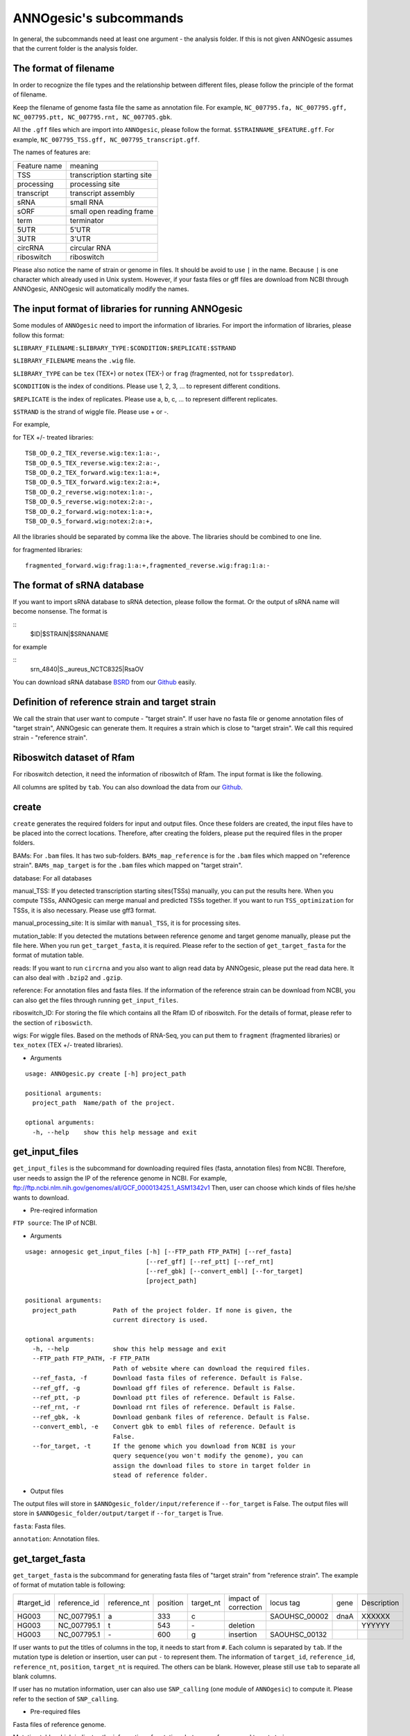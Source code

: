 ANNOgesic's subcommands
===============

In general, the subcommands need at least one argument - the analysis
folder. If this is not given ANNOgesic assumes that the current
folder is the analysis folder.

The format of filename
--------------------
In order to recognize the file types and the relationship between different files,
please follow the principle of the format of filename.

Keep the filename of genome fasta file the same as annotation file. For example,
``NC_007795.fa, NC_007795.gff, NC_007795.ptt, NC_007795.rnt, NC_007705.gbk``.

All the ``.gff`` files which are import into ``ANNOgesic``, please follow the format.
``$STRAINNAME_$FEATURE.gff``. For example, ``NC_007795_TSS.gff, NC_007795_transcript.gff``.

The names of features are:

============  ===========================
Feature name  meaning
------------  --------------------------- 
TSS           transcription starting site
processing    processing site
transcript    transcript assembly
sRNA          small RNA
sORF          small open reading frame
term          terminator
5UTR          5'UTR
3UTR          3'UTR
circRNA       circular RNA
riboswitch    riboswitch
============  ===========================

Please also notice the name of strain or genome in files. It should be avoid to use ``|`` in the name. 
Because ``|`` is one character which already used in Unix system. However, 
if your fasta files or gff files are download from NCBI through ANNOgesic, ANNOgesic will automatically modify the names.

The input format of libraries for running ANNOgesic
-----------------------------

Some modules of ``ANNOgesic`` need to import the information of libraries.
For import the information of libraries, please follow this format:

``$LIBRARY_FILENAME:$LIBRARY_TYPE:$CONDITION:$REPLICATE:$STRAND``

``$LIBRARY_FILENAME`` means the ``.wig`` file.

``$LIBRARY_TYPE`` can be ``tex`` (TEX+) or ``notex`` (TEX-) or ``frag`` (fragmented, not for ``tsspredator``).

``$CONDITION`` is the index of conditions. Please use 1, 2, 3, ... to represent different conditions.

``$REPLICATE`` is the index of replicates. Please use a, b, c, ... to represent different replicates.

``$STRAND`` is the strand of wiggle file. Please use + or -.

For example, 

for TEX +/- treated libraries:

::

  TSB_OD_0.2_TEX_reverse.wig:tex:1:a:-,
  TSB_OD_0.5_TEX_reverse.wig:tex:2:a:-,
  TSB_OD_0.2_TEX_forward.wig:tex:1:a:+,
  TSB_OD_0.5_TEX_forward.wig:tex:2:a:+,
  TSB_OD_0.2_reverse.wig:notex:1:a:-,
  TSB_OD_0.5_reverse.wig:notex:2:a:-,
  TSB_OD_0.2_forward.wig:notex:1:a:+,
  TSB_OD_0.5_forward.wig:notex:2:a:+,

All the libraries should be separated by comma like the above.
The libraries should be combined to one line.

for fragmented libraries:

::

  fragmented_forward.wig:frag:1:a:+,fragmented_reverse.wig:frag:1:a:-


The format of sRNA database
-----------------------------
If you want to import sRNA database to sRNA detection, please follow the format. Or the output of sRNA name will become
nonsense. The format is 

::
  $ID|$STRAIN|$SRNANAME

for example

::
  srn_4840|S._aureus_NCTC8325|RsaOV

You can download sRNA database `BSRD <http://www.bac-srna.org/BSRD/index.jsp>`_ from our
`Github <https://github.com/Sung-Huan/ANNOgesic/tree/master/database>`_ easily.

Definition of reference strain and target strain
------------------------------
We call the strain that user want to compute - "target strain".
If user have no fasta file or genome annotation files of "target strain", 
ANNOgesic can generate them. It requires a strain which is close to "target strain".
We call this required strain - "reference strain".

Riboswitch dataset of Rfam
----------------------------
For riboswitch detection, it need the information of riboswitch of Rfam. The input format is like the following.

======== ==== ==========================
#Rfam_ID Name Description
-------- ---- --------------------------
RF00162  SAM  SAM riboswitch box leader
RF00059  TPP  TPP riboswitch THI element
======== ===  ==========================

All columns are splited by ``tab``. You can also download the data from our 
`Github <https://github.com/Sung-Huan/ANNOgesic/tree/master/database>`_.

create
-----

``create`` generates the required folders for input and
output files. Once these folders are created, the input files have to
be placed into the correct locations. Therefore, after creating the folders,
please put the required files in the proper folders.

BAMs: For ``.bam`` files. It has two sub-folders. ``BAMs_map_reference`` 
is for the ``.bam`` files which mapped on "reference strain".
``BAMs_map_target`` is for the ``.bam`` files which mapped on "target strain".

database: For all databases

manual_TSS: If you detected transcription starting sites(TSSs) manually,
you can put the results here. When you compute TSSs, ANNOgesic 
can merge manual and predicted TSSs together.
If you want to run ``TSS_optimization``  for TSSs, it is also necessary.
Please use gff3 format.

manual_processing_site: It is similar with ``manual_TSS``, it is for 
processing sites.

mutation_table: If you detected the mutations between reference genome and 
target genome manually, please put the file here. When
you run ``get_target_fasta``, it is required. Please refer
to the section of ``get_target_fasta`` for the format of 
mutation table.

reads: If you want to run ``circrna`` and you also want to align read data by ANNOgesic,
please put the read data here. It can also deal with ``.bzip2`` and ``.gzip``.
       
reference: For annotation files and fasta files. If the information of 
the reference strain can be download from NCBI, you can also get
the files through running ``get_input_files``.

riboswitch_ID: For storing the file which contains all the Rfam ID of riboswitch.
For the details of format, please refer to the section of 
``riboswicth``.

wigs: For wiggle files. Based on the methods of RNA-Seq, you can put them to 
``fragment`` (fragmented libraries) or ``tex_notex`` (TEX +/- treated libraries).


- Arguments

::

  usage: ANNOgesic.py create [-h] project_path
  
  positional arguments:
    project_path  Name/path of the project.
  
  optional arguments:
    -h, --help    show this help message and exit

get_input_files
--------------

``get_input_files`` is the subcommand for downloading required files (fasta, annotation files) from NCBI. 
Therefore, user needs to assign the IP of the reference genome in NCBI. For example,
ftp://ftp.ncbi.nlm.nih.gov/genomes/all/GCF_000013425.1_ASM1342v1
Then, user can choose which kinds of files he/she wants to download.


- Pre-reqired information

``FTP source``: The IP of NCBI.

- Arguments


::

    usage: annogesic get_input_files [-h] [--FTP_path FTP_PATH] [--ref_fasta]
                                     [--ref_gff] [--ref_ptt] [--ref_rnt]
                                     [--ref_gbk] [--convert_embl] [--for_target]
                                     [project_path]
    
    positional arguments:
      project_path          Path of the project folder. If none is given, the
                            current directory is used.
    
    optional arguments:
      -h, --help            show this help message and exit
      --FTP_path FTP_PATH, -F FTP_PATH
                            Path of website where can download the required files.
      --ref_fasta, -f       Download fasta files of reference. Default is False.
      --ref_gff, -g         Download gff files of reference. Default is False.
      --ref_ptt, -p         Download ptt files of reference. Default is False.
      --ref_rnt, -r         Download rnt files of reference. Default is False.
      --ref_gbk, -k         Download genbank files of reference. Default is False.
      --convert_embl, -e    Convert gbk to embl files of reference. Default is
                            False.
      --for_target, -t      If the genome which you download from NCBI is your
                            query sequence(you won't modify the genome), you can
                            assign the download files to store in target folder in
                            stead of reference folder.

- Output files

The output files will store in ``$ANNOgesic_folder/input/reference`` if ``--for_target`` is False.
The output files will store in ``$ANNOgesic_folder/output/target`` if ``--for_target`` is True.

``fasta``: Fasta files.

``annotation``: Annotation files.

get_target_fasta
--------------

``get_target_fasta`` is the subcommand for generating fasta files of "target strain" from 
"reference strain". The example of format of mutation table is following:

===========  ============  ============  ========  =========  ====================  =============  ====  ============
 #target_id  reference_id  reference_nt  position  target_nt  impact of correction  locus tag      gene  Description 
-----------  ------------  ------------  --------  ---------  --------------------  -------------  ----  ------------
 HG003       NC_007795.1   a             333       c                                SAOUHSC_00002  dnaA  XXXXXX      
 HG003       NC_007795.1   t             543       \-          deletion                                  YYYYYY      
 HG003       NC_007795.1   \-            600       g           insertion            SAOUHSC_00132                    
===========  ============  ============  ========  =========  ====================  =============  ====  ============

If user wants to put the titles of columns in the top, it needs to start from ``#``. 
Each column is separated by ``tab``. If the mutation type is deletion or insertion, 
user can put ``-`` to represent them. The information of ``target_id``, ``reference_id``,
``reference_nt``, ``position``, ``target_nt`` is required. The others can be blank. 
However, please still use ``tab`` to separate all blank columns.

If user has no mutation information, user can also use ``SNP_calling`` 
(one module of ``ANNOgesic``) to compute it. Please refer to the section of ``SNP_calling``.

- Pre-required files

Fasta files of reference genome.

Mutation table which indicates the information of mutations between reference and target strain.

- Arguments

::

	usage: annogesic get_target_fasta [-h] [--ref_fasta_folder REF_FASTA_FOLDER]
	                                  [--mutation_table MUTATION_TABLE]
	                                  [--output_format OUTPUT_FORMAT]
	                                  [project_path]
	
	positional arguments:
	  project_path          Path of the project folder. If none is given, the
	                        current directory is used.
	
	optional arguments:
	  -h, --help            show this help message and exit
	  --ref_fasta_folder REF_FASTA_FOLDER, -r REF_FASTA_FOLDER
	                        The path of the folder of fasta files.
	  --mutation_table MUTATION_TABLE, -m MUTATION_TABLE
	                        The path of mutation table.
	  --output_format OUTPUT_FORMAT, -o OUTPUT_FORMAT
	                        Please assign the output filename and which strain
	                        should be included in it. For example:
	                        FILE1:strain1_and_strain2,FILE2:strain3. FILE1 is a
	                        output fasta file which include the information of
	                        strain1 and strain2 (import multi-strains to one file
	                        should be separated by "_and_".) And FILE2 is for
	                        strain3. Comma is for split the files.

- Output files

Fasta files of target genome will store in ``$ANNOgesic_folder/output/target/fasta``.

annotation_transfer
-----------

``annotation transfer`` is the subcommand for transfering the annotation from "reference strain" 
to target "strain". In this subcommand, we use `PAGIT and RATT <http://www.sanger.ac.uk/resources/software/pagit/>`_ 
to achieve it. The similarity of "reference strain" and "target strain" should be closed.
Or it will influence the final results.
Please be attation, before you start to run RATT(annotation transfer), 
run ``source $PAGIT_HOME/sourceme.pagit`` first. it will modify the path for execute RATT. 
If you use Docker to execute ANNOgesic, you can skip the path modification.

- Pre-required tools and files

`PAGIT and RATT <http://www.sanger.ac.uk/resources/software/pagit/>`_.

The genbank files of reference genome.

The fasta files of reference genome.

The fasta files of target genome.

- Arguments

::

	usage: annogesic annotation_transfer [-h] [--RATT_path RATT_PATH]
	                                     [--compare_pair COMPARE_PAIR]
	                                     [--element ELEMENT]
	                                     [--transfer_type TRANSFER_TYPE]
	                                     [--ref_embl_gbk REF_EMBL_GBK]
	                                     [--ref_fasta REF_FASTA]
	                                     [--target_fasta TARGET_FASTA]
	                                     [--convert_to_gff_rnt_ptt]
	                                     [project_path]
	
	positional arguments:
	  project_path          Path of the project folder. If none is given, the
	                        current directory is used.
	
	optional arguments:
	  -h, --help            show this help message and exit
	  --RATT_path RATT_PATH
	                        Path of the start.ratt.sh file of RATT folder. Default
	                        is start.ratt.sh.
	  --compare_pair COMPARE_PAIR, -p COMPARE_PAIR
	                        Please assign the name of strain pairs. ex.
	                        NC_007795:NEW_NC_007795. The reference strain is
	                        NC_007795 and the target strain is NEW_NC_007795.
	                        Please assign the names of strain, not filenames of
	                        fasta files. If you want to assign multiple strains,
	                        please use comma to separate the strains.
	  --element ELEMENT, -e ELEMENT
	                        It will become the prefix of all output file.
	  --transfer_type TRANSFER_TYPE, -t TRANSFER_TYPE
	                        The transfer type for running RATT.(details can refer
	                        to the manual of RATT.) Default is Strain.
	  --ref_embl_gbk REF_EMBL_GBK, -re REF_EMBL_GBK
	                        The folder which stores every reference embl
	                        folders.If you have no embl folder, you can assign the
	                        folder of genbank.
	  --ref_fasta REF_FASTA, -rf REF_FASTA
	                        The folder of reference fasta files.
	  --target_fasta TARGET_FASTA, -tf TARGET_FASTA
	                        The folder which stores target fasta files.
	  --convert_to_gff_rnt_ptt, -g
	                        Do you want to convert to gff, rnt and ptt? Default is
	                        False.

- Output files

All the output files from `PAGIT and RATT <http://www.sanger.ac.uk/resources/software/pagit/>`_
will store in ``$ANNOgesic_folder/output/annotation_transfer``.

All annotation files(``.gff``, ``.ptt``, ``.rnt``) will store in ``$ANNOgesic_folder/output/target/annotation``.

snp
-------

``snp`` can detect the potential mutations by comparing the results of alignment and fasta files.
`Samtools <https://github.com/samtools>`_, `Bcftools <https://github.com/samtools>`_ are the main tools
for detection of mutations. User can choose programs (with BAQ, without BAQ and extend BAQ) to run ``snp``.
User can also set the quality, read depth and the fraction of maximum read depth which support for indel.
If you have no fasta file of "target strain" and want to generate it, ``snp`` can get it from 
the alignment results of "reference strain".

- Pre-required files and tools:

`Samtools <https://github.com/samtools>`_.

`Bcftools <https://github.com/samtools>`_.

BAM files for fragmented libraries or TEX +/- treated libraries.

Reference or target genome fasta files.

- Arguments

::

	usage: annogesic snp [-h] [--samtools_path SAMTOOLS_PATH]
	                     [--bcftools_path BCFTOOLS_PATH] [--bam_type BAM_TYPE]
	                     [--program PROGRAM] [--fasta_path FASTA_PATH]
	                     [--tex_bam_path TEX_BAM_PATH]
	                     [--frag_bam_path FRAG_BAM_PATH] [--quality QUALITY]
	                     [--read_depth READ_DEPTH]
	                     [--indel_fraction INDEL_FRACTION] [--ploidy PLOIDY]
	                     [project_path]
	
	positional arguments:
	  project_path          Path of the project folder. If none is given, the
	                        current directory is used.
	
	optional arguments:
	  -h, --help            show this help message and exit
	  --samtools_path SAMTOOLS_PATH
	                        If you want to assign the path of samtools, please
	                        assign here.
	  --bcftools_path BCFTOOLS_PATH
	                        If you want to assign the path of bcftools, please
	                        assign here.
	  --bam_type BAM_TYPE, -t BAM_TYPE
	                        Please assign the type of BAM. If your BAM file are
	                        mapped to reference strain and you want to know the
	                        mutations between refenece strain and target strain,
	                        plase keyin 'reference'. If your BAM file are mapped
	                        to target strain and you want to check the mutations
	                        of genome sequence, please keyin 'target'.
	  --program PROGRAM, -p PROGRAM
	                        Please assign the program for detecting SNP of
	                        transcript: 1: calculate with BAQ, 2: calculate
	                        without BAQ, 3: calculate with extend BAQ. You can
	                        assign more than 1 program. For example: 1,2,3.
	                        Default is 1,2,3.
	  --fasta_path FASTA_PATH, -f FASTA_PATH
	                        The path of genome fasta folder.
	  --tex_bam_path TEX_BAM_PATH, -tw TEX_BAM_PATH
	                        The path of tex+/- wig folder.
	  --frag_bam_path FRAG_BAM_PATH, -fw FRAG_BAM_PATH
	                        The path of fragmented wig folder.
	  --quality QUALITY, -q QUALITY
	                        The minimum quality which considers a real snp.
	                        Default is 40.
	  --read_depth READ_DEPTH, -d READ_DEPTH
	                        The minimum read depth. Default is 100.
	  --indel_fraction INDEL_FRACTION, -imf INDEL_FRACTION
	                        The fraction of maximum read depth, which supports
	                        insertion of deletion. Default is 0.5.
	  --ploidy PLOIDY, -pl PLOIDY
	                        haploid or diploid. Default is haploid.

- Output files

If ``bam_type`` is ``reference``, 
the results will store in ``$ANNOgesic/output/SNP_calling/compare_reference``. 
If it is ``target``, the results will store in ``$ANNOgesic/output/SNP_calling/validate_target``.

The raw data from `Samtools <https://github.com/samtools>`_ and `Bcftools <https://github.com/samtools>`_
will store in ``$ANNOgesic/output/SNP_calling/$BAM_TYPE/SNP_raw_outputs``.

The results will store in ``$ANNOgesic/output/SNP_calling/$BAM_TYPE/SNP_table``.

The meaning of file names are:

``$STRAIN_$PROGRAM_depth_only.vcf`` means the results only match the condition of read depth.

``$STRAIN_$PROGRAM_depth_quality.vcf`` means the results match the condition of read depth and quality.

``$STRAIN_$PROGRAM_seq_reference.csv`` is the index of fasta files which generated by ``snp``.

For example,

::

  Staphylococcus_aureus_HG003     1632629 .       AaA     AA      57      .
  Staphylococcus_aureus_HG003     1632630 .       aA      a       57      .
  Staphylococcus_aureus_HG003     1499572 .       T       TT,TTTTT        43.8525 .

These mutations will cause conflict. Then the conflict will effect the positions of other mutations.
Therefore, it will generate four different fasta files.
``$STRAIN_$PROGRAM_seq_reference.csv`` is the index for these four fasta files.

::

   1       1632629 1       1499572:TT      Staphylococcus_aureus_HG003
   1       1632629 2       1499572:TTTTT   Staphylococcus_aureus_HG003
   2       1632630 1       1499572:TT      Staphylococcus_aureus_HG003
   2       1632630 2       1499572:TTTTT   Staphylococcus_aureus_HG003

The first column is the index of conflict. The second column is the positions which be selected.
The third one is the index of two potential mutations in the same position. The fourth one is
the position and nucleotides of mutations. The last column is the name of strain.
If you refer to ``$ANNOgesic/output/SNP_calling/$BAM_TYPE/seqs``, the filename of fasta is like 
``$FILENAME_$STRIANNAME_$INDEXofCONFLICT_$INDEXofTWOMUTATION.fa``. Therefore, the first line of 
``$STRAIN_$PROGRAM_seq_reference.csv`` will generate 
``Staphylococcus_aureus_HG003_Staphylococcus_aureus_HG003_1_1.fa`` 
(if the file name of genome is Staphylococcus_aureus_HG003). The second line will generate
``Staphylococcus_aureus_HG003_Staphylococcus_aureus_HG003_1_2.fa`` and so forth.

The statistics files will store in ``$ANNOgesic/output/SNP_calling/$BAM_TYPE/statistics``.

tsspredator(TSS and processing site prediction)
--------------

``tsspredator`` can generate the candidates of TSSs and processing sites. The main tool is
`TSSpredator <http://it.inf.uni-tuebingen.de/?page_id=190>`_. We can easily switch the
TEX+ libraries and TEX- libraries to detect processing sites. User can assign the parameters 
of `TSSpredator <http://it.inf.uni-tuebingen.de/?page_id=190>`_. If User want to get the 
optimized parameters of `TSSpredator <http://it.inf.uni-tuebingen.de/?page_id=190>`_,
there is ``optimize_tsspredator`` for this purpose. Please refer to the section of ``optimize_tsspredator``.

For the information of libraries, please refer to the section 
``The format of libraries for import to ANNOgesic``.

- Pre-required tools and files

`TSSpredator <http://it.inf.uni-tuebingen.de/?page_id=190>`_.

The libraries and wiggle files of TEX +/-. Please refer to ``The format of libraries for import to ANNOgesic``.

Fasta file of genome sequence.

Gff file of genome annotation.

If user has gff file of manual detected TSSs, ``tsspredator`` can merge the manual one
and predicted one.

If user wants to compare TSSs with transcripts, it also need the gff files of transcripts.
For the transcripts, please refer to the section of ``transcript_assembly``.

- Arguments

::

	usage: annogesic tsspredator [-h] [--TSSpredator_path TSSPREDATOR_PATH]
	                             [--fasta_folder FASTA_FOLDER]
	                             [--annotation_folder ANNOTATION_FOLDER]
	                             [--wig_folder WIG_FOLDER] [--height HEIGHT]
	                             [--height_reduction HEIGHT_REDUCTION]
	                             [--factor FACTOR]
	                             [--factor_reduction FACTOR_REDUCTION]
	                             [--enrichment_factor ENRICHMENT_FACTOR]
	                             [--processing_factor PROCESSING_FACTOR]
	                             [--base_height BASE_HEIGHT]
	                             [--replicate_match REPLICATE_MATCH]
	                             [--utr_length UTR_LENGTH] [--lib LIB]
	                             [--output_prefix OUTPUT_PREFIX]
	                             [--merge_manual MERGE_MANUAL] [--statistics]
	                             [--validate_gene]
	                             [--compute_program COMPUTE_PROGRAM]
	                             [--compare_transcript_assembly COMPARE_TRANSCRIPT_ASSEMBLY]
	                             [--fuzzy FUZZY] [--cluster CLUSTER]
	                             [--length LENGTH] [--re_check_orphan]
	                             [--overlap_feature OVERLAP_FEATURE]
	                             [--reference_gff_folder REFERENCE_GFF_FOLDER]
	                             [--remove_low_expression REMOVE_LOW_EXPRESSION]
	                             [project_path]
	
	positional arguments:
	  project_path          Path of the project folder. If none is given, the
	                        current directory is used.
	
	optional arguments:
	  -h, --help            show this help message and exit
	  --TSSpredator_path TSSPREDATOR_PATH
	                        If you want to assign the path of TSSpredator, please
	                        assign here. Default is /usr/local/bin/TSSpredator.jar
	  --fasta_folder FASTA_FOLDER, -f FASTA_FOLDER
	                        Path of the target genome fasta folder.
	  --annotation_folder ANNOTATION_FOLDER, -g ANNOTATION_FOLDER
	                        Path of the target genome annotation gff folder.
	  --wig_folder WIG_FOLDER, -w WIG_FOLDER
	                        The folder of the wig folder.
	  --height HEIGHT, -he HEIGHT
	                        This value relates to the minimal number of read
	                        starts at a certain genomic position to be considered
	                        as a TSS candidate. Default is 0.3.
	  --height_reduction HEIGHT_REDUCTION, -rh HEIGHT_REDUCTION
	                        When comparing different strains/conditions and the
	                        step height threshold is reached in at least one
	                        strain/condition, the threshold is reduced for the
	                        other strains/conditions by the value set here. This
	                        value must be smaller than the step height threshold.
	                        Default is 0.2.
	  --factor FACTOR, -fa FACTOR
	                        This is the minimal factor by which the TSS height has
	                        to exceed the local expression background. Default is
	                        2.0.
	  --factor_reduction FACTOR_REDUCTION, -rf FACTOR_REDUCTION
	                        When comparing different strains/conditions and the
	                        step factor threshold is reached in at least one
	                        strain/condition, the threshold is reduced for the
	                        other strains/conditions by the value set here. This
	                        value must be smaller than the step factor threshold.
	                        Default is 0.5.
	  --enrichment_factor ENRICHMENT_FACTOR, -ef ENRICHMENT_FACTOR
	                        This is the minimal enrichment factor. During
	                        optimization will never larger than this value.
	                        Default is 2.0.
	  --processing_factor PROCESSING_FACTOR, -pf PROCESSING_FACTOR
	                        This is the minimal processing factor. If untreated
	                        library is higher than the treated library and above
	                        which the TSS candidate is considered as a processing
	                        site and not annotated as detected. During
	                        optimization will never larger than this value.
	                        Default is 1.5.
	  --base_height BASE_HEIGHT, -bh BASE_HEIGHT
	                        This is the minimal number of reads should be mapped
	                        on TSS. Default is 0.0.
	  --replicate_match REPLICATE_MATCH, -rm REPLICATE_MATCH
	                        The TSS candidates should match to how many number of
	                        the replicates. Default is 1.
	  --utr_length UTR_LENGTH, -u UTR_LENGTH
	                        The length of UTR. It is for Primary and Secondary
	                        definition. Default is 300.
	  --lib LIB, -l LIB     The libraries of wig files for TSSpredator. The format
	                        is: wig_file_name:tex_treat_or_not(tex or notex):condi
	                        tion_id(integer):replicate_id(alphabet):strand(+ or
	                        -). If you have multiple wig files, please use comma
	                        to separate the wig files. For example,
	                        wig1:tex:1:a:+,wig2:tex:1:a:-.
	  --output_prefix OUTPUT_PREFIX, -p OUTPUT_PREFIX
	                        The output prefix of all conditions. If you have
	                        multiple conditions, please use comma to separate
	                        them. For example,
	                        prefix_condition1,prefix_condition2.
	  --merge_manual MERGE_MANUAL, -m MERGE_MANUAL
	                        If you have gff file of manual checked TSS, you can
	                        use this function to merge manual checked ones and
	                        predicted ones. please assign the path of gff file 
	                        of manual checked TSS.
	  --statistics, -s      Doing statistics for TSS candidates. it will store in
	                        statistics folder. Default is False.
	  --validate_gene, -v   Using TSS candidates to validate genes in annotation
	                        file. it will store in statistics folder. Default is
	                        False.
	  --compute_program COMPUTE_PROGRAM, -t COMPUTE_PROGRAM
	                        Which program do you want to predict. (TSS or
	                        processing_site) Default is TSS.
	  --compare_transcript_assembly COMPARE_TRANSCRIPT_ASSEMBLY, -ta COMPARE_TRANSCRIPT_ASSEMBLY
	                        If you want to compare with transcriptome assembly,
	                        please assign the folder of gff file of transcript
	                        assembly. Default is False.
	  --fuzzy FUZZY, -fu FUZZY
	                        The fuzzy for comparing TSS and transcript assembly.
	                        Default is 5.
	  --cluster CLUSTER, -c CLUSTER
	                        This number is for compare manual detected TSS and
	                        prediced one. If the position between manual checked
	                        one and predicted one is smaller or equal than this
	                        value, It will only print one of them. Default is 2.
	  --length LENGTH, -le LENGTH
	                        The length of genome that you want to compare between
	                        predicted one and manual checked one for statistics.
	                        If you want to compare whole genome, please don't turn
	                        it on. The default is comparing whole genome.
	  --re_check_orphan, -ro
	                        If your annotation file lack information of gene or
	                        locus_tag, you can turn it on. It will try to compare
	                        with CDS. Default is False.
	  --overlap_feature OVERLAP_FEATURE, -of OVERLAP_FEATURE
	                        If processing site and TSS are overlap, you can keep
	                        "TSS" or "processing_site" or "both". Default is both.
	  --reference_gff_folder REFERENCE_GFF_FOLDER, -rg REFERENCE_GFF_FOLDER
	                        For --overlap_feature, if you want to only keep "TSS" 
	                        or "processing_site", you need to assign the
	                        --reference_gff_folder. If you are running TSS, please
	                        assign the folder of processing site. If you are
	                        running processing_site, please assign the folder of
	                        TSS. If you want to keep "both" at overlap position,
	                        please don't turn it on. Default is None(for keep
	                        both).
	  --remove_low_expression REMOVE_LOW_EXPRESSION, -rl REMOVE_LOW_EXPRESSION
	                        If you want to remove low expressed TSS/processing
	                        site, please assign the file of manual checked gff
	                        file here. It will remove the low expressed ones 
	                        based on comparisone of manual checked ones.
	                        Please Be ATTENTION: this parameter may
	                        remove some True positive, too. So, please make sure
	                        you want to do it.

- Output files

The output files will be stored in ``$ANNOgesic/output/TSS``.

``MasterTables``: The MasterTable from `TSSpredator <http://it.inf.uni-tuebingen.de/?page_id=190>`_.

``statistics``: Statistics files.

The output files of processing sites are similar. Just replace ``TSS`` to ``processing_site``
like ``$ANNOgesic/output/processing_site``.

``configs``: The configuration files for running TSSpredator.

``gffs``: The gff files of TSSs.

There are some useful tags in the attributes of gff files:

``Method``: The TSSs are from manual detection or `TSSpredator <http://it.inf.uni-tuebingen.de/?page_id=190>`_.

``type``: The type of TSSs. It could be Primary, Secondary, Internal, Antisense or Orphan.

``UTR_length``: The length of UTR.

``associated_gene``: Which genes are associated with this TSS.

``Parent_tran``: Which transcript are associated with this TSS, if user has compared with transcript.

If user has compared with genome annotation files, the tag - ``start_TSS`` will appear in the gff files 
of genome annotation. It represents the TSSs which associates with the CDS/tRNA/rRNA.

If user has compared with transcripts, the tag - ``associated_tss`` will appear in the gff files
of transcript. It will show the associated TSSs which is in the transcript.

transcript_assembly
-------------------

``transcript_assembly`` will detect transcripts based on the coverage.

For importing the information of libraries, please refer to the section of 
``The format of libraries for import to ANNOgesic``.

- Pre-required tools and files

Wiggle files of fragmented libraries or TEX +/- treated libraries. We don't recommend that only
use TEX +/- treated libraries to generate transcripts. It will lose some information
in 3'end.

If user wants to compare transcripts with TSSs, it requires ``.gff`` files of TSSs.
If user wants to compare transcripts with genome anntation, it requires ``.gff`` files of genomes.

- Arguments

::

	usage: annogesic transcript_assembly [-h]
	                                     [--annotation_folder ANNOTATION_FOLDER]
	                                     [--length LENGTH]
	                                     [--tex_wig_path TEX_WIG_PATH]
	                                     [--frag_wig_path FRAG_WIG_PATH]
	                                     [--height HEIGHT] [--width WIDTH]
	                                     [--tolerance TOLERANCE]
	                                     [--tolerance_coverage TOLERANCE_COVERAGE]
	                                     [--replicates_tex REPLICATES_TEX]
	                                     [--replicates_frag REPLICATES_FRAG]
	                                     [--tex_notex TEX_NOTEX]
	                                     [--compare_TSS COMPARE_TSS]
	                                     [--compare_genome_annotation COMPARE_GENOME_ANNOTATION]
	                                     [--compare_feature_genome COMPARE_FEATURE_GENOME]
	                                     [--TSS_fuzzy TSS_FUZZY]
	                                     [--Tex_treated_libs TEX_TREATED_LIBS]
	                                     [--fragmented_libs FRAGMENTED_LIBS]
	                                     [--table_best]
	                                     [--terminator_folder TERMINATOR_FOLDER]
	                                     [--fuzzy_term FUZZY_TERM]
	                                     [project_path]
	
	positional arguments:
	  project_path          Path of the project folder. If none is given, the
	                        current directory is used.
	
	optional arguments:
	  -h, --help            show this help message and exit
	  --annotation_folder ANNOTATION_FOLDER, -g ANNOTATION_FOLDER
	                        It is for comparing transcript assembly and genome 
	                        annotation gff file. It can use annotation gff file 
	                        as reference and modify transcript assembly file. 
	                        If you want to do it, please assign the annotation 
	                        gff folder. Otherwise, don't turn it on.
	  --length LENGTH, -l LENGTH
	                        The minimum width of transcript. It is for comparing
	                        to annotation file(--annotation_folder). If you want
	                        to compare with annotation files, it will be the final
	                        output. If you don't want to compare with annotation
	                        files, --width would be minimum length for the final
	                        output. The default is 20.
	  --tex_wig_path TEX_WIG_PATH, -tw TEX_WIG_PATH
	                        The path of TEX+/- wig folder.
	  --frag_wig_path FRAG_WIG_PATH, -fw FRAG_WIG_PATH
	                        The path of fragment wig folder.
	  --height HEIGHT, -he HEIGHT
	                        The minimum height of coverage to be a transcript. The
	                        default is 10.
	  --width WIDTH, -w WIDTH
	                        The minimum width of transcript. It is for not
	                        comparing to annotation file(--annotation_folder). If
	                        you don't want to compare with annotation files, it
	                        will be the final output. Otherwise, --length would be
	                        the minimum length of transcript for the final output.
	                        The default is 20.
	  --tolerance TOLERANCE, -t TOLERANCE
	                        This number indicates how many nucleotides which
	                        coverages drop below --height can be ignore. The
	                        default is 5.
	  --tolerance_coverage TOLERANCE_COVERAGE, -tc TOLERANCE_COVERAGE
	                        If the coverage is lower than tolerance_coverage, even
	                        the range is within --tolerance, it will terminate the
	                        current transcript. The default is 0.
	  --replicates_tex REPLICATES_TEX, -rt REPLICATES_TEX
	                        The position is included in the current transcript if
	                        the supported replicates are more than --replicates_tex.
	                        (for tex +/- library)
	  --replicates_frag REPLICATES_FRAG, -rf REPLICATES_FRAG
	                        The position is included in the current transcript if
	                        the supported replicates are more than --replicates_frag.
	                        (for fragmented library)
	  --tex_notex TEX_NOTEX, -te TEX_NOTEX
	                        If you use tex +/- libraries to run transcript
	                        assembly, the transcripts should be detected by both
	                        or just one. (1 or 2). Default is 1.
	  --compare_TSS COMPARE_TSS, -ct COMPARE_TSS
	                        If you want to compare with TSS, please assign TSS
	                        folder.
	  --compare_genome_annotation COMPARE_GENOME_ANNOTATION, -cg COMPARE_GENOME_ANNOTATION
	                        If you want to compare with genome annotation file, 
	                        please assign genome annotation folder.
	  --compare_feature_genome COMPARE_FEATURE_GENOME, -cf COMPARE_FEATURE_GENOME
	                        If you want to compare with genome annotation file, 
	                        please assign the feature which you want to compare. 
	                        Default is gene. If you want to compare more than one 
	                        feature, just insert comma between each feature, 
	                        such as gene,CDS.
	  --TSS_fuzzy TSS_FUZZY, -fu TSS_FUZZY
	                        The fuzzy for comparing TSS and transcript assembly.
	                        Default is 5.
	  --Tex_treated_libs TEX_TREATED_LIBS, -tl TEX_TREATED_LIBS
	                        Tex +/- library. The format is:
	                        wig_file_name:tex_treat_or_not(tex or notex):condition
	                        _id(integer):replicate_id(alphabet):strand(+ or -). If
	                        you have multiple wig files, please use comma to
	                        separate the wig files. For example,
	                        wig1:tex:1:a:+,wig2:tex:1:a:-.
	  --fragmented_libs FRAGMENTED_LIBS, -fl FRAGMENTED_LIBS
	                        Fragmented library. The format is: wig_file_name:fragm
	                        ented(frag):condition_id(integer):replicate_id(alphabe
	                        t):strand(+ or -). If you have multiple wig files,
	                        please use comma to separate the wig files. For
	                        example, wig1:frag:1:a:+,wig2:frag:1:a:-.
	  --table_best, -tb     The output table only includes the best library.
	                        Default is False.
	  --terminator_folder TERMINATOR_FOLDER, -tr TERMINATOR_FOLDER
	                        If you want to compare between transcripts and
	                        terminators, you can assign the folder of gff files of
	                        terminator here. Default is None.
	  --fuzzy_term FUZZY_TERM, -fz FUZZY_TERM
	                        If you want to compare between transcripts and
	                        terminators, please assign the fuzzy here. Default is
	                        30.

- Output files

The output files will be stored in ``$ANNOgesic/output/transcriptome_assembly``.

``gffs``: The gff files of transcript.

``tables``: For more details of transcripts.

``statistics``: Statistics files.

There are some useful tags in gff files.

``compare_FEATURE``: The situation of overlap between transcripts and features(--compare_feature_genome)
(If user has compared transcripts with genome annotation.) 

``associated_tss``: Which TSSs are located in this transcripts. 
(If user has compared transcripts with TSSs.) 

``associated_$FEATURE``: It shows the feature(--compare_feature_genome) which are located in this transcripts.
(If user has compared transcripts with genome annotations.) 

``detect_lib``: The transcript is detected by tex-treated libraries or fragmented libraries.

``best_avg_coverage``: The average coverage of highest expressed library.

If user has compared transcripts with genome annotations. The tag - ``Parent_tran`` will appear
in the gff files of genome annotations. It will show which transcirpt that CDSs/tRNAs/rRNAs are located.

If user has compared transcripts with TSSs. The tag - ``Parent_tran`` will appear
in the gff files of TSSs. It will show which transcripts that TSSs are located.


terminator
-----------

``terminator`` will predict the rho-independent terminators. ``ANNOgesic`` combine the results of 
two methods in order to get more reliable candidates. First one is using `TranstermHP <http://transterm.cbcb.umd.edu/>`_.
The other one is detect the specific secondary structure between converging pairs  
of transcripts and CDSs. ``ANNOgesic`` can also compare with coverages in order to generate the terminators 
which has coverage significant decreasing.

- Pre-required tools and files

`TranstermHP <http://transterm.cbcb.umd.edu/>`_

RNAfold of `ViennaRNA <http://www.tbi.univie.ac.at/RNA/>`_.

Gff files target genome annotation.

Fasta files of target genome sequence.

Wiggle files of TEX +/- treated libraries or fragmented libraries. we don't 
recommand only use TEX +/- treated libraries. Because it will lose some information in 3'end.

Gff files of transcript.

- Arguments

::

	usage: annogesic terminator [-h] [--TransTermHP_path TRANSTERMHP_PATH]
	                            [--expterm_path EXPTERM_PATH]
	                            [--RNAfold_path RNAFOLD_PATH]
	                            [--fasta_folder FASTA_FOLDER]
	                            [--annotation_folder ANNOTATION_FOLDER]
	                            [--transcript_folder TRANSCRIPT_FOLDER]
	                            [--sRNA SRNA] [--statistics]
	                            [--tex_wig_folder TEX_WIG_FOLDER]
	                            [--frag_wig_folder FRAG_WIG_FOLDER]
	                            [--decrease DECREASE]
	                            [--fuzzy_detect_coverage FUZZY_DETECT_COVERAGE]
	                            [--fuzzy_within_transcript FUZZY_WITHIN_TRANSCRIPT]
	                            [--fuzzy_downstream_transcript FUZZY_DOWNSTREAM_TRANSCRIPT]
	                            [--fuzzy_within_gene FUZZY_WITHIN_GENE]
	                            [--fuzzy_downstream_gene FUZZY_DOWNSTREAM_GENE]
	                            [--highest_coverage HIGHEST_COVERAGE]
	                            [-tl TEX_NOTEX_LIBS] [-fl FRAG_LIBS]
	                            [-te TEX_NOTEX] [-rt REPLICATES_TEX]
	                            [-rf REPLICATES_FRAG] [-tb] [-ml MIN_LOOP_LENGTH]
	                            [-Ml MAX_LOOP_LENGTH] [-ms MIN_STEM_LENGTH]
	                            [-Ms MAX_STEM_LENGTH] [-mr MISS_RATE]
	                            [-mu MIN_U_TAIL_LENGTH] [-ru RANGE_U_TAIL]
	                            [project_path]
	
	positional arguments:
	  project_path          Path of the project folder. If none is given, the
	                        current directory is used.
	
	optional arguments:
	  -h, --help            show this help message and exit
	  --TransTermHP_path TRANSTERMHP_PATH
	                        Please assign the path of "transterm" in TransTermHP.
	  --expterm_path EXPTERM_PATH
	                        Please assign the path of your expterm.dat for
	                        TransTermHP. Default is /usr/local/bin/expterm.dat
	  --RNAfold_path RNAFOLD_PATH
	                        If you want to assign the path of "RNAfold" of Vienna
	                        package, please assign here.
	  --fasta_folder FASTA_FOLDER, -f FASTA_FOLDER
	                        The path of genome fasta folder.
	  --annotation_folder ANNOTATION_FOLDER, -g ANNOTATION_FOLDER
	                        The path of genome annotation gff folder.
	  --transcript_folder TRANSCRIPT_FOLDER, -a TRANSCRIPT_FOLDER
	                        The folder which stores gff files of transcript
	                        assembly.
	  --sRNA SRNA, -sr SRNA
	                        If you want to include sRNA information, please assign
	                        the folder of sRNA gff files.
	  --statistics, -s      Doing statistics for TransTermHP. The name of
	                        statistics file is - stat_terminator_$STRAIN_NAME.csv.
	                        Default is False.
	  --tex_wig_folder TEX_WIG_FOLDER, -tw TEX_WIG_FOLDER
	                        If you want to use tex +/- libraries, please assign
	                        tex +/- wig folder.
	  --frag_wig_folder FRAG_WIG_FOLDER, -fw FRAG_WIG_FOLDER
	                        If you want to use fragmented libraries, please assign
	                        fragmented wig folder.
	  --decrease DECREASE, -d DECREASE
	                        If the (lowest coverage / highest coverage) in the
	                        terminator is smaller than this number, it will
	                        consider this terminator have coverage dramatic
	                        decreasing in it. Default is 0.5.
	  --fuzzy_detect_coverage FUZZY_DETECT_COVERAGE, -fc FUZZY_DETECT_COVERAGE
	                        It will elongate the number of nucleotides(you assign
	                        here) from both terminal site. If it can found the
	                        coverage dramatic decreasing within this range, it
	                        will still consider the terminator have coverage
	                        dramatic decrease in it. Default is 30.
	  --fuzzy_within_transcript FUZZY_WITHIN_TRANSCRIPT, -fut FUZZY_WITHIN_TRANSCRIPT
	                        If the candidates are within transcript and the
	                        distance between the end of gene/transcript and
	                        terminator candidate is within this number, it will be
	                        consider as terminator. Default is 30.
	  --fuzzy_downstream_transcript FUZZY_DOWNSTREAM_TRANSCRIPT, -fdt FUZZY_DOWNSTREAM_TRANSCRIPT
	                        If the candidates are downstream of transcript and the
	                        distance between the end of gene/transcript and
	                        terminator candidate is within this number, it will be
	                        consider as terminator. Default is 30.
	  --fuzzy_within_gene FUZZY_WITHIN_GENE, -fuc FUZZY_WITHIN_GENE
	                        If the candidates are upstream of gene and the
	                        distance between the end of gene and terminator
	                        candidate is within this number, it will be consider
	                        as terminator. Default is 10.
	  --fuzzy_downstream_gene FUZZY_DOWNSTREAM_GENE, -fdg FUZZY_DOWNSTREAM_GENE
	                        If the candidates are downstream of gene and the
	                        distance between the end of gene and terminator
	                        candidate is within this number, it will be consider
	                        as terminator. Default is 310.
	  --highest_coverage HIGHEST_COVERAGE, -hc HIGHEST_COVERAGE
	                        If the highest coverage of terminator is below to this
	                        number, the terminator will be classify to non-detect,
	                        but still included in "all_candidates". Default is 10.
	  -tl TEX_NOTEX_LIBS, --tex_notex_libs TEX_NOTEX_LIBS
	                        Library name of tex and notex library. The format is:
	                        wig_file_name:tex_treat_or_not(tex or notex):condition
	                        _id(integer):replicate_id(alphabet):strand(+ or -). If
	                        you have multiple wig files, please use comma to
	                        separate the wig files. For example,
	                        wig1:tex:1:a:+,wig2:tex:1:a:-.
	  -fl FRAG_LIBS, --frag_libs FRAG_LIBS
	                        Library name of fragmented library. The format is: wig
	                        _file_name:fragmented(frag):condition_id(integer):repl
	                        icate_id(alphabet):strand(+ or -). If you have
	                        multiple wig files, please use comma to separate the
	                        wig files. For example,
	                        wig1:frag:1:a:+,wig2:frag:1:a:-.
	  -te TEX_NOTEX, --tex_notex TEX_NOTEX
	                        For tex +/- library, terminators should be detected by
	                        both or just one.(1/2) Default is 1.
	  -rt REPLICATES_TEX, --replicates_tex REPLICATES_TEX
	                        The terminator of tex +/- library should be detected by 
	                        more than this number of replicates.
	  -rf REPLICATES_FRAG, --replicates_frag REPLICATES_FRAG
	                        The terminator of fragmented library should be
	                        detected more by than this number of replicates.
	  -tb, --table_best     Output table only contains most decreasing track.
	                        Default is False.
	  -ml MIN_LOOP_LENGTH, --min_loop_length MIN_LOOP_LENGTH
	                        The minimum length of loop for terminator. Default is
	                        3 nts.
	  -Ml MAX_LOOP_LENGTH, --max_loop_length MAX_LOOP_LENGTH
	                        The maximum length of loop for terminator. Default is
	                        10 nts.
	  -ms MIN_STEM_LENGTH, --min_stem_length MIN_STEM_LENGTH
	                        The minimum length of stem for terminator. Default is
	                        4 nts.
	  -Ms MAX_STEM_LENGTH, --max_stem_length MAX_STEM_LENGTH
	                        The maximum length of stem for terminator. Default is
	                        20 nts.
	  -mr MISS_RATE, --miss_rate MISS_RATE
	                        How many percentage of nucleotides which has no base
	                        pair in the stem. Default is 0.25.
	  -mu MIN_U_TAIL_LENGTH, --min_U_tail_length MIN_U_TAIL_LENGTH
	                        The minimum length of U tail for terminator. Default
	                        is 3 nts.
	  -ru RANGE_U_TAIL, --range_U_tail RANGE_U_TAIL
	                        How long of nucleotides that you want to detect for U
	                        tail. For example, if --range_U_tail is 6 and
	                        --min_U_tail_length is 3, and there are 3 U within 6
	                        nts, it will be assigned to detecting U tail
	                        successfully. Default is 6.

- Output files

The output files will stored in ``$ANNOgesic/output/terminator``.

``statistics``: Statistics files.

``transtermhp``: All output of `TranstermHP <http://transterm.cbcb.umd.edu/>`_.

``gffs``: Gff files of terminator.
There are four different sub-folders to store terminators.

``all_candidates`` will store all terminators which ``ANNOgesic`` can detect.

``express`` will store the terminators which has gene expression.

``best`` will store the terminators which not only has gene expression but also
has coverage dramatic decreasing.

``non_express`` will store the terminators which has no gene expression.

``tables``: The tables of terminators which store more details.

The tags of gff files:

``Method``: The method that this terminator be detected.

``coverage_decrease``: The coverage of the terminator has dramatic decreasing or not.

``express``: The terminator has gene expression or not.

``diff_coverage``: The highest coverage and lowest coverage of the library which expresses highest.
The numbers in parens are highest coverage and lowest coverage.

utr
-----

``utr`` can compare with the information of TSSs, CDSs/tRNAs/sRNAs, transcripts and terminators
to generate proper UTRs. 5'UTRs are based on detecting the regions between TSSs (which 
are located in transcripts) and CDSs/tRNAs/sRNAs. 3'UTRs are based on detecting the 
regions between the end of transcripts and CDSs/tRNAs/sRNAs. If the gff files of TSSs are not computed by 
ANNOgesic, please use --TSS_source. ``utr`` would classify TSSs for the analysis.

- Pre-required files

Gff files of genome annotations, TSSs and transcripts.

If user wants to combine the information of terminators, it also need the gff files of terminator.

- Arguments

::

	usage: annogesic utr [-h] [--annotation_folder ANNOTATION_FOLDER]
	                     [--TSS_folder TSS_FOLDER]
	                     [--transcript_assembly_folder TRANSCRIPT_ASSEMBLY_FOLDER]
	                     [--terminator_folder TERMINATOR_FOLDER] [--TSS_source]
	                     [--base_5UTR BASE_5UTR] [--UTR_length UTR_LENGTH]
	                     [--base_3UTR BASE_3UTR]
	                     [--terminator_fuzzy TERMINATOR_FUZZY]
	                     [project_path]
	
	positional arguments:
	  project_path          Path of the project folder. If none is given, the
	                        current directory is used.
	
	optional arguments:
	  -h, --help            show this help message and exit
	  --annotation_folder ANNOTATION_FOLDER, -g ANNOTATION_FOLDER
	                        The path of genome annotation gff folder.
	  --TSS_folder TSS_FOLDER, -t TSS_FOLDER
	                        The path of TSS folder.
	  --transcript_assembly_folder TRANSCRIPT_ASSEMBLY_FOLDER, -a TRANSCRIPT_ASSEMBLY_FOLDER
	                        The path of transcriptome assembly folder.
	  --terminator_folder TERMINATOR_FOLDER, -e TERMINATOR_FOLDER
	                        If you want to add the information of terminator, you
	                        can assign the path of terminator folder here.
	  --TSS_source, -s      If you generate TSS which is not from ANNOgesic,
	                        please turn it on. Default is True(ANNOgesic).
	  --base_5UTR BASE_5UTR, -b5 BASE_5UTR
	                        Which information that you want to use for generating
	                        5'UTR. TSS/transcript/both. Default is both.
	  --UTR_length UTR_LENGTH, -l UTR_LENGTH
	                        The maximum length of UTR. Default is 300.
	  --base_3UTR BASE_3UTR, -b3 BASE_3UTR
	                        Which information that you want to use for generating
	                        3'UTR. transcript/terminantor/both. Default is
	                        transcript.
	  --terminator_fuzzy TERMINATOR_FUZZY, -f TERMINATOR_FUZZY
	                        This is only for --base_3UTR which assigned by
	                        "transcript" or "both". If the distance(nucleotides)
	                        between terminator and the end of transcript lower
	                        than this value, it will assign the terminator
	                        associated with the 3'UTR. Default is 30.

- Output files

All output of 5'UTRs will store in ``$ANNOgesic/output/UTR/5UTR``.

All output of 3'UTRs will store in ``$ANNOgesic/output/UTR/3UTR``.

``gffs``: Gff files of 5'UTR/3'UTR

The tags of gff files:

``length``: UTR length.

``associated_cds``: Which CDSs/rRNAs/tRNAs are associated with this UTR.

``associated_gene``: Which genes are associated with this UTR.

``associated_tran``: Which transcript is associated with this UTR.

``associated_tss``: Which TSSs are associated with this 5'UTR.

``TSS_type``: What types of TSSs are associated with this 5'UTR.

``associated_term``: Which terminators are associated with this 3'UTR.

srna
-----
``srna`` can predict sRNAs through comparing the transcripts and annotation profile. 
The transcripts in intergenic region might be sRNA candidates. Moreover, based on 
the information of TSSs and processing sites, we can also predict UTR-derived sRNA candidates.

- Pre-required tools and files

`ViennaRNA <http://www.tbi.univie.ac.at/RNA/>`_.

`Ps2pdf14 <http://pages.cs.wisc.edu/~ghost/doc/AFPL/6.50/Ps2pdf.htm>`_.

`Blast+ <ftp://ftp.ncbi.nlm.nih.gov/blast/executables/blast+/LATEST/>`_.

sRNA database, such as `BSRD <http://www.bac-srna.org/BSRD/index.jsp>`_.

`nr database <ftp://ftp.ncbi.nih.gov/blast/db/FASTA/>`_.

Gff files of genome annotation and Transcript data.

It can also import more information to improve the accuracy of prediction.

wiggle files: The libraries and wiggle files, Please refer to the ``The format of libraries for import to ANNOgesic``.

If user want to detect the UTR-derived sRNAs, it will be necessary to import
more information.

TSSs: UTR-derived sRNAs must to generated from TSSs. If you don't want to detect UTR-derived sRNAs, 
you can also import this information for statistics.

processing sites: It is for check the sRNAs which end with processing sites. Moreover,
Some 3'UTR-derived and interCDS-derived sRNA candidates start
from processing sites not TSSs. If you don't want to detect UTR-derived sRNAs,
you can also import this information for statistics.

Optional input file:

Fasta files of genome sequence.

sRNA database: It could be used for searching the known sRNA. The format of header should be 
``$ID|$STRAIN|$SRNANAME``. 
For example, ``>saci2813.1|Acinetobacter sp. ADP1|Aar``.
The ID is saci403.1; the strain of this sRNA is Acinetobacter sp. ADP1 and the name of sRNA is Aar. 
If the user doesn't follow the format, it will occur error when the user runs with ``--sRNA_blast_stat, -sb``. 
Or the results will be meaningless.
Of course, it can run ``srna`` without ``--sRNA_blast_stat, -sb``.

nr database: It could be used for searching the known proteins in order to exclude false positive.

Gff files of sORFs: It could compare sORFs and sRNAs. User can refer these information to find the best sRNA candidates.

Gff files of terminator: It could compare terminators and sRNAs. User can refer these information 
to find the best sRNA candidates.

Table of promoters: It could compare promoters and sRNAs. User can refer these information
to find the best sRNA candidates.
The format should be 

===========  ============  ==========  =======
strain       TSS_position  TSS_strand  Motif
-----------  ------------  ----------  -------
NC_000915.1  237118        \-          MOTIF_1
NC_000915.1  729009        \-          MOTIF_1
===========  ============  ==========  =======

First row is the header of table, the last column is the name of motif/promoter. 
If you want apply ANNOgesci to compute the promoters, the table will be generated automatically. 
Please refer to the section of ``promoter``.

- Arguments

::

	usage: annogesic srna [-h] [--Vienna_folder VIENNA_FOLDER]
	                      [--Vienna_utils VIENNA_UTILS]
	                      [--blast_plus_folder BLAST_PLUS_FOLDER]
	                      [--ps2pdf14_path PS2PDF14_PATH] [--UTR_derived_sRNA]
	                      [--import_info IMPORT_INFO]
	                      [--transcript_assembly_folder TRANSCRIPT_ASSEMBLY_FOLDER]
	                      [--annotation_folder ANNOTATION_FOLDER]
	                      [--TSS_folder TSS_FOLDER]
	                      [--processing_site_folder PROCESSING_SITE_FOLDER]
	                      [--promoter_table PROMOTER_TABLE]
	                      [--promoter_name PROMOTER_NAME] [--TSS_source]
	                      [--TSS_intergenic_fuzzy TSS_INTERGENIC_FUZZY]
	                      [--TSS_5UTR_fuzzy TSS_5UTR_FUZZY]
	                      [--TSS_3UTR_fuzzy TSS_3UTR_FUZZY]
	                      [--TSS_interCDS_fuzzy TSS_INTERCDS_FUZZY]
	                      [--terminator_folder TERMINATOR_FOLDER]
	                      [--terminator_fuzzy_in_CDS TERMINATOR_FUZZY_IN_CDS]
	                      [--terminator_fuzzy_out_CDS TERMINATOR_FUZZY_OUT_CDS]
	                      [--min_length MIN_LENGTH] [--max_length MAX_LENGTH]
	                      [--tex_wig_folder TEX_WIG_FOLDER]
	                      [--frag_wig_folder FRAG_WIG_FOLDER]
	                      [--run_intergenic_TEX_coverage RUN_INTERGENIC_TEX_COVERAGE]
	                      [--run_intergenic_noTEX_coverage RUN_INTERGENIC_NOTEX_COVERAGE]
	                      [--run_intergenic_fragmented_coverage RUN_INTERGENIC_FRAGMENTED_COVERAGE]
	                      [--run_antisense_TEX_coverage RUN_ANTISENSE_TEX_COVERAGE]
	                      [--run_antisense_noTEX_coverage RUN_ANTISENSE_NOTEX_COVERAGE]
	                      [--run_antisense_fragmented_coverage RUN_ANTISENSE_FRAGMENTED_COVERAGE]
	                      [--intergenic_tolerance INTERGENIC_TOLERANCE]
	                      [--run_utr_TEX_coverage RUN_UTR_TEX_COVERAGE]
	                      [--run_utr_noTEX_coverage RUN_UTR_NOTEX_COVERAGE]
	                      [--run_utr_fragmented_coverage RUN_UTR_FRAGMENTED_COVERAGE]
	                      [--min_utr_coverage MIN_UTR_COVERAGE]
	                      [--fasta_folder FASTA_FOLDER]
	                      [--cutoff_energy CUTOFF_ENERGY] [--mountain_plot]
	                      [--nr_format] [--srna_format]
	                      [--sRNA_database_path SRNA_DATABASE_PATH]
	                      [--nr_database_path NR_DATABASE_PATH]
	                      [--tex_notex_libs TEX_NOTEX_LIBS]
	                      [--frag_libs FRAG_LIBS] [--tex_notex TEX_NOTEX]
	                      [--replicates_tex REPLICATES_TEX]
	                      [--replicates_frag REPLICATES_FRAG] [--table_best]
	                      [--decrease_intergenic DECREASE_INTERGENIC]
	                      [--decrease_utr DECREASE_UTR]
	                      [--fuzzy_intergenic FUZZY_INTERGENIC]
	                      [--fuzzy_utr FUZZY_UTR] [--cutoff_nr_hit CUTOFF_NR_HIT]
	                      [--blast_e_nr BLAST_E_NR] [--blast_e_srna BLAST_E_SRNA]
	                      [--sORF SORF] [--best_with_all_sRNAhit]
	                      [--best_without_sORF_candidate] [--best_with_terminator]
	                      [--best_with_promoter] [--detect_sRNA_in_CDS]
	                      [--overlap_percent_CDS OVERLAP_PERCENT_CDS]
	                      [--ignore_hypothetical_protein]
	                      [--ranking_time_promoter RANKING_TIME_PROMOTER]
	                      [project_path]
	
	positional arguments:
	  project_path          Path of the project folder. If none is given, the
	                        current directory is used.
	
	optional arguments:
	  -h, --help            show this help message and exit
	  --Vienna_folder VIENNA_FOLDER
	                        Please assign the folder of Vienna package. It should
	                        include RNAfold.
	  --Vienna_utils VIENNA_UTILS
	                        Please assign the folder of Utils of Vienna package.
	                        It should include relplot.pl and mountain.pl.
	  --blast_plus_folder BLAST_PLUS_FOLDER
	                        Please assign the folder of blast+ which include
	                        blastn, blastx, makeblastdb.
	  --ps2pdf14_path PS2PDF14_PATH
	                        Please assign the path of ps2pdf14.
	  --UTR_derived_sRNA, -u
	                        If you want to detect UTR-derived sRNA, please turn it
	                        on. Default is False.
	  --import_info IMPORT_INFO, -d IMPORT_INFO
	                        There are several types of information that you can
	                        import to detect and filter sRNAs: tss(the sRNA should
	                        start from a TSS), sec_str(free energy change of
	                        secondary structure(normalized by length)),
	                        blast_nr(blast to nr), blast_srna(blast to sRNA),
	                        sorf(compare with sORF), term(compare with
	                        terminator), promoter(compare with promoter motif).
	                        ATTENTION: without filters, the results may be not
	                        well. Please assign the information you want to import
	                        (comma for separate the filters), i.e.
	                        tss,sec_str,blast_nr - means it used TSS, energy and
	                        blast result to detect sRNA. Besides these
	                        information, it will also consider the sequence length
	                        of sRNA. ATTENTION: if you want to import sRNA
	                        database, please follow the format that we define
	                        $ID|$STRAIN|$SRNANAME. Default is
	                        tss,sec_str,blast_nr,blast_srna.
	  --transcript_assembly_folder TRANSCRIPT_ASSEMBLY_FOLDER, -a TRANSCRIPT_ASSEMBLY_FOLDER
	                        The path of transcriptome assembly folder.
	  --annotation_folder ANNOTATION_FOLDER, -g ANNOTATION_FOLDER
	                        The path of genome annotation gff folder.
	  --TSS_folder TSS_FOLDER, -t TSS_FOLDER
	                        If you want to import TSS information, please assign
	                        the path of gff folder of TSS. If you want to detect
	                        UTR-derived sRNA, you MUST assign the folder of TSS.
	  --processing_site_folder PROCESSING_SITE_FOLDER, -p PROCESSING_SITE_FOLDER
	                        If you want to import processing site information,
	                        please assign the path of gff folder of processing
	                        site.If you want to detect UTR-derived sRNA, you MUST
	                        assign the folder of processing site.
	  --promoter_table PROMOTER_TABLE, -pt PROMOTER_TABLE
	                        If you want to import promoter information, please
	                        assign the path of promoter table. The format of table
	                        is $STRAIN $TSS_POSITION $TSS_STRAND $PROMOTER_NAME.
	                        If you want to import promoter information, the
	                        associated tss imformation is required.
	  --promoter_name PROMOTER_NAME, -pn PROMOTER_NAME
	                        If you want to import promoter information, please
	                        assign the promoter name (the last column of promoter
	                        table) which you want to compare. If you want to
	                        import multiple promoters, please put comma between
	                        the promoters. Default is None.
	  --TSS_source, -ts     If your gff file of TSS is not generated by ANNOgesic,
	                        please you turn it on. It will classify TSSs and the
	                        proper format for sRNA prediction. Default is True.
	  --TSS_intergenic_fuzzy TSS_INTERGENIC_FUZZY, -ft TSS_INTERGENIC_FUZZY
	                        If you want to import TSS information, you need to
	                        assign the fuzzy for comparing TSS and transcript
	                        assembly/CDS. It is for intergenic.Default is 3.
	  --TSS_5UTR_fuzzy TSS_5UTR_FUZZY, -f5 TSS_5UTR_FUZZY
	                        If you want to import TSS information, you need to
	                        assign the fuzzy for comparing TSS and transcript
	                        assembly. It is for 5'UTR of UTR derived sRNA.You can
	                        use percentage or the amount of reads. p_0.05 means
	                        the fuzzy is 5 percent of the length of CDS which
	                        overlap with transcript. n_10 means the fuzzy is 10
	                        base pair. Default is n_3.
	  --TSS_3UTR_fuzzy TSS_3UTR_FUZZY, -f3 TSS_3UTR_FUZZY
	                        If you want to import TSS information, you need to
	                        assign the fuzzy for comparing TSS and transcript
	                        assembly/CDS. It is for 3'UTR of UTR derived sRNA.You
	                        can use percentage or the amount of reads. p_0.05
	                        means the fuzzy is 5 percent of the length of CDS
	                        which overlap with transcript. n_10 means the fuzzy is
	                        10 base pair. Default is p_0.04.
	  --TSS_interCDS_fuzzy TSS_INTERCDS_FUZZY, -fc TSS_INTERCDS_FUZZY
	                        If you want to import TSS information, you need to
	                        assign the fuzzy for comparing TSS and transcript
	                        assembly. It is for interCDS derived sRNA.You can use
	                        percentage or the amount of reads. p_0.05 means the
	                        fuzzy is 5 percent of the length of CDS which overlap
	                        with transcript. n_10 means the fuzzy is 10 base pair.
	                        Default is p_0.04.
	  --terminator_folder TERMINATOR_FOLDER, -tf TERMINATOR_FOLDER
	                        If you want to import terminator information, please
	                        assign the path of gff folder of terminator.
	  --terminator_fuzzy_in_CDS TERMINATOR_FUZZY_IN_CDS, -tfi TERMINATOR_FUZZY_IN_CDS
	                        If you want to import terminator information, you need
	                        to assign the fuzzy for comparing terminator and
	                        transcript assembly. It is the fuzzy for the
	                        terminator which is within CDS. Default is 30.
	  --terminator_fuzzy_out_CDS TERMINATOR_FUZZY_OUT_CDS, -tfo TERMINATOR_FUZZY_OUT_CDS
	                        If you want to import terminator information, you need
	                        to assign the fuzzy for comparing terminator and
	                        transcript assembly. It is the fuzzy for the
	                        terminator which is out of CDS. Default is 30.
	  --min_length MIN_LENGTH, -lm MIN_LENGTH
	                        Please assign the minimum length of sRNA. Default
	                        is 30.
	  --max_length MAX_LENGTH, -lM MAX_LENGTH
	                        Please assign the maximum length of sRNA. Default
	                        is 500.
	  --tex_wig_folder TEX_WIG_FOLDER, -tw TEX_WIG_FOLDER
	                        The path of tex+/- wig folder.
	  --frag_wig_folder FRAG_WIG_FOLDER, -fw FRAG_WIG_FOLDER
	                        The path of fragment wig folder.
	  --run_intergenic_TEX_coverage RUN_INTERGENIC_TEX_COVERAGE, -it RUN_INTERGENIC_TEX_COVERAGE
	                        The minimum average coverage of intergenic sRNA
	                        candidates for TEX +. You can choose what kinds of TSS
	                        that you want to use for sRNA prediction and assign
	                        the cutoff of coverage to TSS. The order of numbers is
	                        "Primary Secondary Internal Antisense Orphan"
	                        (separated by comma). Ex: if you assign 0,0,0,50,10,
	                        it means you want to use Antisense(cutoff coverage is
	                        50) and Orphan(cutoff coverage is 10) for sRNA
	                        prediction. 0 means you don't want to use it for
	                        prediction. If you don't use TSS information for
	                        prediction, it will choose the lowest one as a cutoff.
	                        Ex: if you assign 0,0,0,50,10 and you have no TSS
	                        information, it will use 10 as a general cutoff for
	                        prediction. Default is 0,0,0,40,20.
	  --run_intergenic_noTEX_coverage RUN_INTERGENIC_NOTEX_COVERAGE, -in RUN_INTERGENIC_NOTEX_COVERAGE
	                        The minimum average coverage of intergenic sRNA
	                        candidates for TEX -. You can choose what kinds of TSS
	                        that you want to use for sRNA prediction and assign
	                        the cutoff of coverage to TSS. The order of numbers is
	                        "Primary Secondary Internal Antisense Orphan"
	                        (separated by comma). Ex: if you assign 0,0,0,50,10,
	                        it means you want to use Antisense(cutoff coverage is
	                        50) and Orphan(cutoff coverage is 10) for sRNA
	                        prediction. 0 means you don't want to use it for
	                        prediction. If you don't use TSS information for
	                        prediction, it will choose the lowest one as a cutoff.
	                        Ex: if you assign 0,0,0,50,10 and you have no TSS
	                        information, it will use 10 as a general cutoff for
	                        prediction. Default is 0,0,0,30,10.
	  --run_intergenic_fragmented_coverage RUN_INTERGENIC_FRAGMENTED_COVERAGE, -if RUN_INTERGENIC_FRAGMENTED_COVERAGE
	                        The minimum average coverage of intergenic sRNA
	                        candidates for fragmented library. You can choose what
	                        kinds of TSS that you want to use for sRNA prediction
	                        and assign the cutoff of coverage to TSS. The order of
	                        numbers is "Primary Secondary Internal Antisense
	                        Orphan" (separated by comma). Ex: if you assign
	                        0,0,0,50,10, it means you want to use Antisense(cutoff
	                        coverage is 50) and Orphan(cutoff coverage is 10) for
	                        sRNA prediction. 0 means you don't want to use it for
	                        prediction. If you don't use TSS information for
	                        prediction, it will choose the lowest one as a cutoff.
	                        Ex: if you assign 0,0,0,50,10 and you have no TSS
	                        information, it will use 10 as a general cutoff for
	                        prediction. Default is 400,200,0,50,20.
	  --run_antisense_TEX_coverage RUN_ANTISENSE_TEX_COVERAGE, -at RUN_ANTISENSE_TEX_COVERAGE
	                        The meaning is the same as
	                        --run_intergenic_TEX_coverage. Just apply to
	                        antisense. Default is 0,0,0,40,20.
	  --run_antisense_noTEX_coverage RUN_ANTISENSE_NOTEX_COVERAGE, -an RUN_ANTISENSE_NOTEX_COVERAGE
	                        The meaning is the same as
	                        --run_intergenic_noTEX_coverage. Just apply to
	                        antisense. Default is 0,0,0,30,10.
	  --run_antisense_fragmented_coverage RUN_ANTISENSE_FRAGMENTED_COVERAGE, -af RUN_ANTISENSE_FRAGMENTED_COVERAGE
	                        The meaning is the same as
	                        --run_intergenic_fragmented_coverage. Just apply to
	                        antisense. Default is 400,200,0,50,20.
	  --intergenic_tolerance INTERGENIC_TOLERANCE, -ti INTERGENIC_TOLERANCE
	                        This number indicates the tolerance of temporary drop
	                        below cutoff of coverage. Default is 5.
	  --run_utr_TEX_coverage RUN_UTR_TEX_COVERAGE, -ut RUN_UTR_TEX_COVERAGE
	                        The minimum average coverage of UTR-derived sRNA
	                        candidates for TEX +. You can assign the percentile or
	                        real number of coverage for 5'UTR, 3'UTR and interCDS.
	                        The order of numbers are "5'UTR, 3'UTR and interCDS"
	                        (separated by comma). Ex: if you assign
	                        "p_0.7,p_0.5,p_0.5", it will use 70 percentile of
	                        coverage as cutoff for 5'UTR, median of coverage as
	                        cutoff for 3'UTR and interCDS. Ex: if you assign
	                        "n_30,n_10,n_20 " it will use 30 as cutoff for 5'UTR
	                        and 10 as cutoff for 3'UTR and 20 for interCDS.
	                        Default is p_0.8,p_0.6,p_0.7.
	  --run_utr_noTEX_coverage RUN_UTR_NOTEX_COVERAGE, -un RUN_UTR_NOTEX_COVERAGE
	                        The minimum average coverage of UTR-derived sRNA
	                        candidates for TEX -. You can assign the percentile or
	                        real number of coverage for 5'UTR, 3'UTR and interCDS.
	                        The order of numbers are "5'UTR, 3'UTR and interCDS"
	                        (separated by comma). Ex: if you assign
	                        "p_0.7,p_0.5,p_0.5", it will use 70 percentile of
	                        coverage as cutoff for 5'UTR, median of coverage as
	                        cutoff for 3'UTR and interCDS. Ex: if you assign
	                        "n_30,n_10,n_20 " it will use 30 as cutoff for 5'UTR
	                        and 10 as cutoff for 3'UTR and 20 for interCDS.
	                        Default is p_0.7,p_0.5,p_0.6.
	  --run_utr_fragmented_coverage RUN_UTR_FRAGMENTED_COVERAGE, -uf RUN_UTR_FRAGMENTED_COVERAGE
	                        The minimum average coverage of UTR-derived sRNA
	                        candidates for fragmented library. You can assign the
	                        percentile or real number of coverage for 5'UTR, 3'UTR
	                        and interCDS. The order of numbers are "5'UTR, 3'UTR
	                        and interCDS" (separated by comma). Ex: if you assign
	                        "p_0.7,p_0.5,p_0.5", it will use 70 percentile of
	                        coverage as cutoff for 5'UTR, median of coverage as
	                        cutoff for 3'UTR and interCDS. Ex: if you assign
	                        "n_30,n_10,n_20 " it will use 30 as cutoff for 5'UTR
	                        and 10 as cutoff for 3'UTR and 20 for interCDS.
	                        Default is p_0.7,p_0.5,p_0.6.
	  --min_utr_coverage MIN_UTR_COVERAGE, -mu MIN_UTR_COVERAGE
	                        The minimum coverage of UTR-derived sRNA. The coverage
	                        should not only fit the --run_utr_TEX_coverage,
	                        --run_utr_noTEX_coverage and
	                        --run_utr_fragmented_coverage, but also this value.
	                        Defaul is 50.
	  --fasta_folder FASTA_FOLDER, -f FASTA_FOLDER
	                        If you want to import sec_str, blast_nr, blast_srna
	                        (--import_info), please assign the path of genome 
	                        fasta folder.
	  --cutoff_energy CUTOFF_ENERGY, -e CUTOFF_ENERGY
	                        If you want to import secondary structure information,
	                        please assign the cutoff of folding energy change
	                        (normalized by length of gene). Default is -0.05.
	  --mountain_plot, -m   If you want to generate mountain plots of sRNA
	                        candidates, please turn it on. Default is False.
	  --nr_format, -nf      It is for formating nr database. If you already format
	                        nr database, you don't need to turn it on. Default is
	                        False.
	  --srna_format, -sf    It is for formating sRNA database. If you already
	                        format sRNA database, you don't need to turn it on.
	                        Default is False.
	  --sRNA_database_path SRNA_DATABASE_PATH, -sd SRNA_DATABASE_PATH
	                        If you want to import blast results of sRNA, please
	                        assign the path of sRNA database.
	  --nr_database_path NR_DATABASE_PATH, -nd NR_DATABASE_PATH
	                        If you want to import blast results of nr, please
	                        assign the path of nr database.
	  --tex_notex_libs TEX_NOTEX_LIBS, -tl TEX_NOTEX_LIBS
	                        library name of tex and notex libraries. The format
	                        is: wig_file_name:tex_treat_or_not(tex or notex):condi
	                        tion_id(integer):replicate_id(alphabet):strand(+ or
	                        -). If you have multiple wig files, please use comma
	                        to separate the wig files. For example,
	                        wig1:tex:1:a:+,wig2:tex:1:a:-.
	  --frag_libs FRAG_LIBS, -fl FRAG_LIBS
	                        library name of fragmented libraries. The format is: w
	                        ig_file_name:fragmented(frag):condition_id(integer):re
	                        plicate_id(alphabet):strand(+ or -). If you have
	                        multiple wig files, please use comma to separate the
	                        wig files. For example,
	                        wig1:frag:1:a:+,wig2:frag:1:a:-.
	  --tex_notex TEX_NOTEX, -te TEX_NOTEX
	                        For tex +/- libraries, sRNA candidates should be
	                        detected by both or just one.(1/2) Default is 2.
	  --replicates_tex REPLICATES_TEX, -rt REPLICATES_TEX
	                        The sRNA of tex +/- libraries should be detected by
	                        more than this number of replicates.
	  --replicates_frag REPLICATES_FRAG, -rf REPLICATES_FRAG
	                        The sRNA of fragmented libraries should be detected by
	                        more than this number of replicates.
	  --table_best, -tb     The output table of sRNA candidates only print the
	                        best track of libraries. Default is False.
	  --decrease_intergenic DECREASE_INTERGENIC, -di DECREASE_INTERGENIC
	                        If the intergenic region is longer than the
	                        max_length, it will based on coverage to check the
	                        sRNA candidates. If (lowest coverage / the highest
	                        coverage) of intergenic region is smaller than this
	                        number, it will consider the the spot of lowest
	                        coverage as end point. If the length of from start to
	                        the end point is proper for sRNA candidate, it also
	                        consider it as a sRNA candidate. Default is 0.1.
	  --decrease_utr DECREASE_UTR, -du DECREASE_UTR
	                        It is similar with --decrease_intergenic. It is for
	                        UTR-derived sRNAs. Default is 0.05.
	  --fuzzy_intergenic FUZZY_INTERGENIC, -fi FUZZY_INTERGENIC
	                        If the situation is like --decrease_intergenic
	                        mentioned, it is fuzzy value between the end of sRNA.
	                        Default is 10.
	  --fuzzy_utr FUZZY_UTR, -fu FUZZY_UTR
	                        It is simliar with --fuzzy_intergenic. It is for UTR-
	                        derived sRNAs. Default is 10.
	  --cutoff_nr_hit CUTOFF_NR_HIT, -cn CUTOFF_NR_HIT
	                        The cutoff of number of hits in nr database. If the
	                        number of nr hits more than this cutoff, it will be
	                        excluded. Default is 0.
	  --blast_e_nr BLAST_E_NR, -en BLAST_E_NR
	                        The cutoff of blast e value for nr alignment. Default
	                        is 0.0001.
	  --blast_e_srna BLAST_E_SRNA, -es BLAST_E_SRNA
	                        The cutoff of blast e value for sRNA alignment.
	                        Default is 0.0001.
	  --sORF SORF, -O SORF  If you want to compare sORF and sRNA, please assign
	                        the path of sORF gff folder.
	  --best_with_all_sRNAhit, -ba
	                        When you want to include the sRNA candidates which can
	                        find the homology from blast sRNA database without
	                        considering other information(ex. TSS, blast in nr...)
	                        to the best results. Please turn it on. Or it will
	                        just select the best candidates based on all filter
	                        conditions. Default is False.
	  --best_without_sORF_candidate, -bs
	                        If you want to generate the best sRNA candidates which
	                        excluded the overlap with sORFs.Please turn it on. Or
	                        it will select the best candidates without considering
	                        the overlap with sORF. Default is False.
	  --best_with_terminator, -bt
	                        If you want to generate the best sRNA candidates which
	                        must be associated with terminator. Please turn it on.
	                        Or it will select the best candidates without
	                        considering the terminator. If the sRNA candidate ends
	                        with processing site, it will include to best results,
	                        too. Default is False.
	  --best_with_promoter, -bp
	                        If you want to generate the best sRNA candidates which
	                        is must be associated with promoter.Please turn it on.
	                        Default is False.
	  --detect_sRNA_in_CDS, -ds
	                        If you assume there are some wrong annotation in your
	                        genome annotation file and you want to search the
	                        small transcript in CDS, you can turn it on. It may
	                        find more sRNA candidates which overlap with CDS.
	                        Default is False.
	  --overlap_percent_CDS OVERLAP_PERCENT_CDS, -oc OVERLAP_PERCENT_CDS
	                        If you want to execute --detect_sRNA_in_CDS, you can
	                        assign the cutoff. If the ratio of overlap between CDS
	                        and sRNA candidates is lower than the cutoff, It may
	                        be sRNA candidates. Default is 0.5
	  --ignore_hypothetical_protein, -ih
	                        If you want to ignore hypothetical protein in genome
	                        annotation file, you can turn it on. Default is False.
	  --ranking_time_promoter RANKING_TIME_PROMOTER, -rp RANKING_TIME_PROMOTER
	                        If you imported promoter information, you can also use
	                        it to rank sRNA candidates. The ranking will base on
	                        --ranking_time_promoter * average coverage. For
	                        example, one candidates which average coverage is 10,
	                        associated with promoter and --ranking_time_promoter
	                        is 2, the score for ranking will be 20 (2*10). The
	                        candidates which are not associated with promoters,
	                        the --ranking_time_promoter is 1. Default is 2. This
	                        number can not be smaller than 1.

- Output files

All output files will be stored in ``$ANNOgesic/output/sRNA``.

``sRNA_2d_$STRAIN_NAME``: The secondary structure of all sRNA candidates.

``sRNA_seq_$STRAIN_NAME``: The sequence of all sRNA candidates.

``blast_result_and_misc``: The results of blast.

``mountain_plot``: The mountain plots of sRNA candidates.

``sec_structure``: The dot plots and secondary structure plots of sRNA candidates.

``statistics``: Statistics files. ``stat_$STRAIN_NAME_sRNA_blast.csv`` is the results of analysis of blast sRNA databases.
``stat_sRNA_class_Staphylococcus_aureus_HG003.csv`` is the results of classification of sRNA candidates.

``tables``: sRNA tables for more details. It also includes the ranking of sRNA candidates. 
``for class`` is for different classes of sRNAs.
``best`` is the best results of sRNAs after filtering. ``all_candidates`` is for all candidates without filtering.

``gffs``: Gff files of sRNAs. The meanings of ``for class``, ``best``, ``all_candidates`` are the same as ``tables``.

The useful tags of gff files:

``sRNA_type``: The sRNA is from 5'UTR or 3'UTR or interCDS or intergenic or antisense or in_CDS.

``with_TSS``: Which TSSs are related to this sRNA. NA means the sRNA is not related to any TSSs.

``sORF``: Which sORFs overlap with this sRNA.

``sRNA_hit``: The blast hit of sRNA database.

``nr_hit``: The blast hit of nr database.

``2d_energy``: The normalized(by the length of sRNA) free energy change of secondary structure of sRNA candidate.

``with_term``: The terminators which associated with the sRNA candidate.

If you assigned ``--TSS_source`` for sRNA prediction, ``TSS_class`` will be generated and store the gff files of TSSs.

``promoter``: The promoters which associated with this sRNA candidates.

``overlap_cds``: The CDSs which overlap with sRNA.

``overlap_percent``: If there are CDSs overlap with sRNA, it will shows the percentage of overlap.

sorf
----------
``sorf`` can detect sORF based on ribosomal binding sites, start codons and stop codons within the intergenic transcripts.
Because non-coding region may be sRNAs or sORFs, it also provide the function to compare sORFs and sRNAs. 
If there are some sORFs overlaped, it will merge them together. Therefore, one region may contain more than one sORF. 
BE CAREFUL, The position of start codon is the first nucleotide. The position of stop codon is the last nucleotide. 
As we know that three nucleotides form one amino acid. Therefore, one small transcript may contain 
three open reading frames for one strand. Since ``sorf`` provides the region which covers all possible sORFs, 
the start point and end point may not be the multiple of 3. The region may contain different frame shift. 
Ex: (200, 202, 203) are the positions of three start codons and (241, 243) are two stop codons in 
a small transcript. We can see that there are three possible ORFs(200-241, 203-241 and 202-243). 
for 200-241 and 203-241, the frame has no shift, because the difference of positions for these two 
ORFs are the multiple of 3. However, for 202-243, there is a frame shift. Please be aware this point for 
using the results.

- Pre-required tools and files

The gff files of CDSs/tRNAs/rRNAs and transcripts.

The libraries and wiggle files, Please refer to the ``The format of libraries for import to ANNOgesic``.

The fasta files of genome sequence for detection of ribosomal binding sites, start codons and stop codons.

User can also import some useful information to improve the prediction:

gff files of TSSs for checking the sORFs start from TSS or not. 

gff files of sRNAs for checking the conflict of sRNAs and sORFs.

- Arguments

::

	usage: annogesic sorf [-h] [--UTR_derived_sORF]
	                      [--transcript_assembly_folder TRANSCRIPT_ASSEMBLY_FOLDER]
	                      [--annotation_folder ANNOTATION_FOLDER]
	                      [--TSS_folder TSS_FOLDER] [--utr_length UTR_LENGTH]
	                      [--min_length MIN_LENGTH] [--max_length MAX_LENGTH]
	                      [--tex_wig_folder TEX_WIG_FOLDER]
	                      [--frag_wig_folder FRAG_WIG_FOLDER]
	                      [--cutoff_intergenic_coverage CUTOFF_INTERGENIC_COVERAGE]
	                      [--cutoff_antisense_coverage CUTOFF_ANTISENSE_COVERAGE]
	                      [--cutoff_5utr_coverage CUTOFF_5UTR_COVERAGE]
	                      [--cutoff_3utr_coverage CUTOFF_3UTR_COVERAGE]
	                      [--cutoff_interCDS_coverage CUTOFF_INTERCDS_COVERAGE]
	                      [--cutoff_background CUTOFF_BACKGROUND]
	                      [--fasta_folder FASTA_FOLDER]
	                      [--tex_notex_libs TEX_NOTEX_LIBS]
	                      [--frag_libs FRAG_LIBS] [--tex_notex TEX_NOTEX]
	                      [--replicates_tex REPLICATES_TEX]
	                      [--replicates_frag REPLICATES_FRAG] [--table_best]
	                      [--sRNA_folder SRNA_FOLDER] [--start_codon START_CODON]
	                      [--stop_codon STOP_CODON]
	                      [--min_rbs_distance MIN_RBS_DISTANCE]
	                      [--max_rbs_distance MAX_RBS_DISTANCE]
	                      [--rbs_not_after_TSS] [--fuzzy_rbs FUZZY_RBS]
	                      [--print_all_combination] [--best_no_sRNA]
	                      [--best_no_TSS]
	                      [--ignore_hypothetical_protein IGNORE_HYPOTHETICAL_PROTEIN]
	                      [project_path]
	
	positional arguments:
	  project_path          Path of the project folder. If none is given, the
	                        current directory is used.
	
	optional arguments:
	  -h, --help            show this help message and exit
	  --UTR_derived_sORF, -u
	                        If you want to detect UTR-derived sORF, please turn it
	                        on. Default is False.
	  --transcript_assembly_folder TRANSCRIPT_ASSEMBLY_FOLDER, -a TRANSCRIPT_ASSEMBLY_FOLDER
	                        The path of transcriptome assembly folder.
	  --annotation_folder ANNOTATION_FOLDER, -g ANNOTATION_FOLDER
	                        The path of genome annotation gff folder.
	  --TSS_folder TSS_FOLDER, -t TSS_FOLDER
	                        If you want to import TSS information, please assign
	                        the path of gff folder of TSS.
	  --utr_length UTR_LENGTH, -ul UTR_LENGTH
	                        If you want to import TSS information, please assign
	                        the utr length for comparing TSS and sORF. The default
	                        number is 300.
	  --min_length MIN_LENGTH, -lm MIN_LENGTH
	                        Please assign the minimum length of sORF. It will
	                        predict sORF candidates based on the value. Default is
	                        30.
	  --max_length MAX_LENGTH, -lM MAX_LENGTH
	                        Please assign the maximum length of sORF. It will
	                        predict sORF candidates based on the value. Default is
	                        150.
	  --tex_wig_folder TEX_WIG_FOLDER, -tw TEX_WIG_FOLDER
	                        The path of tex+/- wig folder.
	  --frag_wig_folder FRAG_WIG_FOLDER, -fw FRAG_WIG_FOLDER
	                        The path of fragment wig folder.
	  --cutoff_intergenic_coverage CUTOFF_INTERGENIC_COVERAGE, -ci CUTOFF_INTERGENIC_COVERAGE
	                        The cutoff of minimum coverage of intergenic sORF
	                        candidates.
	  --cutoff_antisense_coverage CUTOFF_ANTISENSE_COVERAGE, -ai CUTOFF_ANTISENSE_COVERAGE
	                        The cutoff of minimum coverage of antisense sORF
	                        candidates.
	  --cutoff_5utr_coverage CUTOFF_5UTR_COVERAGE, -cu5 CUTOFF_5UTR_COVERAGE
	                        The cutoff of minimum coverage of 5'UTR derived sORF
	                        candidates. You can use percentage or the amount of
	                        reads. p_0.05 means the coverage of sORF candidates
	                        should higher than 5 percentile of all 5'UTR
	                        transcripts. n_10 means the coverage of sORF
	                        candidates should be 10. Default is p_0.5.
	  --cutoff_3utr_coverage CUTOFF_3UTR_COVERAGE, -cu3 CUTOFF_3UTR_COVERAGE
	                        The cutoff of minimum coverage of 3'UTR derived sORF
	                        candidates. You can use percentage or the amount of
	                        reads. p_0.05 means the coverage of sORF candidates
	                        should higher than 5 percentile of all 3'UTR
	                        transcripts. n_10 means the coverage of sORF
	                        candidates should be 10. Default is p_0.5.
	  --cutoff_interCDS_coverage CUTOFF_INTERCDS_COVERAGE, -cuf CUTOFF_INTERCDS_COVERAGE
	                        The cutoff of minimum coverage of interCDS derived
	                        sORF candidates. You can use percentage or the amount
	                        of reads. p_0.05 means the coverage of sORF candidates
	                        should higher than 5 percentile of all interCDS
	                        transcripts. n_10 means the coverage of sORF
	                        candidates should be 10. Default is p_0.5.
	  --cutoff_background CUTOFF_BACKGROUND, -cub CUTOFF_BACKGROUND
	                        The cutoff of minimum coverage of all sORF candidates.
	                        Default is 10.
	  --fasta_folder FASTA_FOLDER, -f FASTA_FOLDER
	                        The folder of genome fasta file.
	  --tex_notex_libs TEX_NOTEX_LIBS, -tl TEX_NOTEX_LIBS
	                        Library name of tex+/- library. The format is:
	                        wig_file_name:tex_treat_or_not(tex or notex):condition
	                        _id(integer):replicate_id(alphabet):strand(+ or -). If
	                        you have multiple wig files, please use comma to
	                        separate the wig files. For example,
	                        wig1:tex:1:a:+,wig2:tex:1:a:-.
	  --frag_libs FRAG_LIBS, -fl FRAG_LIBS
	                        Library name of fragmented library The format is: wig_
	                        file_name:fragmented(frag):condition_id(integer):repli
	                        cate_id(alphabet):strand(+ or -). If you have multiple
	                        wig files, please use comma to separate the wig files.
	                        For example, wig1:frag:1:a:+,wig2:frag:1:a:-.
	  --tex_notex TEX_NOTEX, -te TEX_NOTEX
	                        For tex +/- library, sORF candidates should be
	                        detected by both or just one.(1/2) Default is 2.
	  --replicates_tex REPLICATES_TEX, -rt REPLICATES_TEX
	                        The sORF of tex +/- library should be detected by more
	                        than this number of replicates.
	  --replicates_frag REPLICATES_FRAG, -rf REPLICATES_FRAG
	                        The sORF of fragmented library should be detected by
	                        more than this number of replicates.
	  --table_best, -tb     The output table of sORF candidates only print the
	                        best track. Default is False.
	  --sRNA_folder SRNA_FOLDER, -s SRNA_FOLDER
	                        If you want to compare sORF and sRNA, please assign
	                        the path of sORF gff folder.
	  --start_codon START_CODON, -ac START_CODON
	                        What kinds of start coden you want to use. If you want
	                        to assign more than one type of start codon, please
	                        use comma to separate them. Default is ATG.
	  --stop_codon STOP_CODON, -oc STOP_CODON
	                        What kinds of stop coden you want to use. If you want
	                        to assign more than one type of stop codon, please use
	                        comma to separate them. Default is TTA,TAG,TGA.
	  --min_rbs_distance MIN_RBS_DISTANCE, -mr MIN_RBS_DISTANCE
	                        The minimum distance between the ribosomal binding
	                        site and start codon. Default is 3.
	  --max_rbs_distance MAX_RBS_DISTANCE, -Mr MAX_RBS_DISTANCE
	                        The maximum distance between the ribosomal binding
	                        site and start codon. Default is 15.
	  --rbs_not_after_TSS, -at
	                        If you want to generate best gff file which include
	                        ribosomal binding site not after TSS, please turn it
	                        on. Default is False.
	  --fuzzy_rbs FUZZY_RBS, -zr FUZZY_RBS
	                        How many nucleotides of ribosomal binding site is
	                        different with AGGAGG? Default is 2.
	  --print_all_combination, -pa
	                        Every expressed transcript of sORF has many start
	                        codons and stop codons. If you want to print all
	                        combinations of start codons and stop codons, please
	                        turn it on. Default is False.
	  --best_no_sRNA, -bs   If you want to generate best gff file without
	                        overlaping with sRNA, please turn it on. Default is
	                        False.
	  --best_no_TSS, -bt    If you want to generate best gff file which not refere
	                        to TSS, please turn it on. Default is False.
	  --ignore_hypothetical_protein IGNORE_HYPOTHETICAL_PROTEIN, -ih IGNORE_HYPOTHETICAL_PROTEIN
	                        If you want to ignore hypothetical protein in genome
	                        annotation file, you can turn it on. Default is False.


- Output files

All output files will be stored in ``$ANNOgesic/output/sORF``.

``statistics``: Statistics files.

``tables``: The tables of sORFs for more details. ``all_candidates`` is for all sORF candidates without filtering.
``best`` is for the best sORF candidates with filtering.

``gffs``: Gff files of sORFs. The meanings of ``all_candidates`` and ``best`` are the same as ``tables``.

The tags of gff files:

``start_TSS``: The starting TSS of this sORF.

``with_TSS``: Which TSSs are associated with this sORFs.

``sORF_type``: The type of the sORF (5'UTR, 3'UTR, interCDS, intergenic, antisense or in_CDS).

``sRNA``: Which sRNAs overlap with the the region of sORFs.

``RBS``: The ribosomal binding sites of the region of sORFs.

``frame_shift``: How many frame shifts in the regions of sORFs.

promoter
-----------

``promoter`` can scan the upstream of TSSs to discover the promoter motifs.
User can assign the regions of upstream TSSs. We integrate MEME to compute the promoters.
User can view the results very easily. If the gff files of TSSs is not computed by 
ANNOgesic, please use --TSS_source. ``promoter`` will classify the TSSs for computing 
promoter motifs.

- Pre-required tools and files

`MEME <http://meme-suite.org/tools/meme>`_.

Fasta files of genome sequence.

Gff files of genome annotation.

Gff files of TSSs.

If the gff files of TSSs is not computed by ANNOgesic, the libraries and wiggle files are necessary.
Please refer to the ``The format of libraries for import to ANNOgesic`` in order to assign the correct format.

- Arguments

::

	usage: annogesic promoter [-h] [--MEME_path MEME_PATH]
	                          [--fasta_folder FASTA_FOLDER]
	                          [--TSS_folder TSS_FOLDER] [--num_motif NUM_MOTIF]
	                          [--nt_before_TSS NT_BEFORE_TSS] [--e_value E_VALUE]
	                          [--motif_width MOTIF_WIDTH] [--TSS_source]
	                          [--tex_libs TEX_LIBS] [--tex_wig_path TEX_WIG_PATH]
	                          [--annotation_folder ANNOTATION_FOLDER]
	                          [--combine_all]
	                          [project_path]
	
	positional arguments:
	  project_path          Path of the project folder. If none is given, the
	                        current directory is used.
	
	optional arguments:
	  -h, --help            show this help message and exit
	  --MEME_path MEME_PATH
	                        path of MEME.
	  --fasta_folder FASTA_FOLDER, -f FASTA_FOLDER
	                        Please assign the folder of genome fasta file.
	  --TSS_folder TSS_FOLDER, -t TSS_FOLDER
	                        The folder of TSS gff file.
	  --num_motif NUM_MOTIF, -n NUM_MOTIF
	                        How many of motifs you want to produce? Default is 10.
	  --nt_before_TSS NT_BEFORE_TSS, -b NT_BEFORE_TSS
	                        How many nucleotides that you want to extract before
	                        TSS for promoter prediction? Default is 50.
	  --e_value E_VALUE, -e E_VALUE
	                        The cutoff of e value. Default is 0.05.
	  --motif_width MOTIF_WIDTH, -w MOTIF_WIDTH
	                        Motif length - it will refer the value to find the
	                        motif. If you want to detect a range of width, you can
	                        insert "-" between two values. Moreover, If you want
	                        to compute more than one motif lenght, please use
	                        comma to separate them. for example, 50,2-10. It means
	                        the range of width which you want to detect is 50 and
	                        within 2 to 10. The number should be less or equal
	                        than --nt_before_TSS. Default is 50.
	  --TSS_source, -s      If you generate TSS from other method, please turn it
	                        on. Default is True(from ANNOgesic)
	  --tex_libs TEX_LIBS, -tl TEX_LIBS
	                        Library name of tex+/- library. If your TSS is not
	                        from ANNOgesic, please assign it.The format is:
	                        wig_file_name:tex_treat_or_not(tex or notex):condition
	                        _id(integer):replicate_id(alphabet):strand(+ or -). If
	                        you have multiple wig files, please use comma to
	                        separate the wig files. For example,
	                        wig1:tex:1:a:+,wig2:tex:1:a:-.
	  --tex_wig_path TEX_WIG_PATH, -tw TEX_WIG_PATH
	                        The path of tex+/- wig folder. If your TSS is not from
	                        ANNOgesic, please assign the folder of tex+/- wig
	                        folder.
	  --annotation_folder ANNOTATION_FOLDER, -g ANNOTATION_FOLDER
	                        The path of genome annotation gff folder. If your TSS
	                        is not from ANNOgesic, please assign the annotation
	                        gff path.
	  --combine_all, -c     If you want to combine all TSS files in "TSS_folder"
	                        to generate global promoter motifs, please turn it on.
	                        Default is False.

- Output files

All output files will be stored in ``$ANNOgesic/output/promoter_analysis``.

``allfasta``: If you turn ``--combine_all`` on, it will combine all TSSs in ``--TSS_folder`` 
to generate promoter motifs. The results will store in this folder.

``fasta_class``: The fasta files of the classes of TSSs.

Every strain will generate one folder for storing the information of promoter motifs.
The sub-folder is ``promoter_motifs_$FILENAME_$STRAINNAME_$TSSTYPE_$PROMOTERLEGNTH``. 
Each sub-folder stores PNG files and HTML files of promoters. It also contains a table(CSV file) of 
prometer which can be used to sRNA detection (please refer to ``srna``).

If the TSSs are not computed by ANNOgesic, ``TSS_class`` will be generated. It will classify the 
TSSs and store as gff files in it.

operon
----------

``operon`` will group TSSs, genes/CDSs/tRNAs/rRNAs, transcripts, terminators and UTRs to operons and 
suboperons.

- Pre-required tools or files

Gff files of TSSs, annotations, transcripts, 5'UTRs, and 3'UTRs.

If user wants to import the information of terminators, ``operon`` can integrate terminators, too.

- Arguments

::

	usage: annogesic operon [-h] [--TSS_folder TSS_FOLDER]
	                        [--annotation_folder ANNOTATION_FOLDER]
	                        [--transcript_folder TRANSCRIPT_FOLDER]
	                        [--UTR5_folder UTR5_FOLDER]
	                        [--UTR3_folder UTR3_FOLDER]
	                        [--term_folder TERM_FOLDER] [--TSS_fuzzy TSS_FUZZY]
	                        [--term_fuzzy TERM_FUZZY] [--min_length MIN_LENGTH]
	                        [--statistics] [--combine_gff]
	                        [project_path]
	
	positional arguments:
	  project_path          Path of the project folder. If none is given, the
	                        current directory is used.
	
	optional arguments:
	  -h, --help            show this help message and exit
	  --TSS_folder TSS_FOLDER, -t TSS_FOLDER
	                        The path of TSS gff folder.
	  --annotation_folder ANNOTATION_FOLDER, -g ANNOTATION_FOLDER
	                        The path of genome annotation gff folder.
	  --transcript_folder TRANSCRIPT_FOLDER, -a TRANSCRIPT_FOLDER
	                        The path of transcript gff folder.
	  --UTR5_folder UTR5_FOLDER, -u5 UTR5_FOLDER
	                        The path of 5'UTR gff folder.
	  --UTR3_folder UTR3_FOLDER, -u3 UTR3_FOLDER
	                        The path of 3'UTR gff folder.
	  --term_folder TERM_FOLDER, -e TERM_FOLDER
	                        If you want to import the information of terminator,
	                        please assign the path of terminator gff folder.
	  --TSS_fuzzy TSS_FUZZY, -tf TSS_FUZZY
	                        The fuzzy for comparing TSS and transcript assembly.
	                        Default is 5.
	  --term_fuzzy TERM_FUZZY, -ef TERM_FUZZY
	                        The fuzzy for comparing terminator and transcript
	                        assembly. Default is 30.
	  --min_length MIN_LENGTH, -l MIN_LENGTH
	                        The minimum length of operon. Default is 20.
	  --statistics, -s      Doing statistics for operon analysis. Default is
	                        False. The name of statistics file is -
	                        stat_operon_$STRAIN_NAME.csv.
	  --combine_gff, -c     Convert the operon and all features you assigned to
	                        one gff file. Default is False.


- Output files

All output files will be stored in ``$ANNOgesic/output/operon``.

``gffs``: The gff files which integrate the information of TSSs, annotations, 
transcripts, 5'UTRs, and 3'UTRs.

``tables``: The tables of operons which store all information of operons and suboperons.

``statistics``: Statistics files.

circrna
--------------

``circrna`` can detect the potential circular RNAs. It applies `Segemehl <http://www.bioinf.uni-leipzig.de/Software/segemehl/>`_ 
to detect circular RNAs. Then it will checks genome annotation files and quality of splicing site detection to 
exclude false positive. User can assign reads for mapping and detecting circular RNAs or assign alignment files to skip mapping.
But BE CAREFUL, If user uses alignment files, they should be mapped by `Segemehl <http://www.bioinf.uni-leipzig.de/Software/segemehl/>`_ 
and with ``-S``. Or ``circrna`` can't find the proper candidates.

- Pre-required tools and files

`Segemehl <http://www.bioinf.uni-leipzig.de/Software/segemehl/>`_.

Fasta files of reads or alignment files. If you want to use alignment files directly, they should be 
mapped by `Segemehl <http://www.bioinf.uni-leipzig.de/Software/segemehl/>`_ and with ``-S``.

Fasta files and gff files of genome.

- Arguments

::

	usage: annogesic circrna [-h] [--segemehl_folder SEGEMEHL_FOLDER]
	                         [--samtools_path SAMTOOLS_PATH] [--align]
	                         [--tex_bam_path TEX_BAM_PATH]
	                         [--fragmented_bam_path FRAGMENTED_BAM_PATH]
	                         [--process PROCESS] [--fasta_path FASTA_PATH]
	                         [--annotation_path ANNOTATION_PATH]
	                         [--support_reads SUPPORT_READS]
	                         [--start_ratio START_RATIO] [--end_ratio END_RATIO]
	                         [--ignore_hypothetical_protein IGNORE_HYPOTHETICAL_PROTEIN]
	                         [project_path]
	
	positional arguments:
	  project_path          Path of the project folder. If none is given, the
	                        current directory is used.
	
	optional arguments:
	  -h, --help            show this help message and exit
	  --segemehl_folder SEGEMEHL_FOLDER, -sg SEGEMEHL_FOLDER
	                        Please assign the folder of segemehl.
	  --samtools_path SAMTOOLS_PATH, -st SAMTOOLS_PATH
	                        Please assign the path of samtools.
	  --align, -a           Using segemehl to map reads (included splice
	                        detection). If you already usd segemehl with -S to map
	                        your reads, you can skip this step, don't need to turn
	                        it on. Please be attention, it only use default
	                        parameters of segemehl to map your reads. Moreover, it
	                        will map all read files in ANNOgesic/input/reads. If
	                        you want to run some specific functions of segemehl,
	                        please directly run segemehl by yourself. Default is
	                        False.
	  --tex_bam_path TEX_BAM_PATH, -tb TEX_BAM_PATH
	                        If you already has Bam files, Please assign the TEX+/-
	                        Bam path.
	  --fragmented_bam_path FRAGMENTED_BAM_PATH, -fb FRAGMENTED_BAM_PATH
	                        If you already has Bam files, Please assign the
	                        fragmented Bam path.
	  --process PROCESS, -p PROCESS
	                        The number of parallels processes for --align. Default
	                        is 10.
	  --fasta_path FASTA_PATH, -f FASTA_PATH
	                        The folder of genome fasta.
	  --annotation_path ANNOTATION_PATH, -g ANNOTATION_PATH
	                        The folder of genome annotation gff files.
	  --support_reads SUPPORT_READS, -s SUPPORT_READS
	                        The cut off of supported reads. Default is 10.
	  --start_ratio START_RATIO, -sr START_RATIO
	                        The ratio of (read support circ / all read) at
	                        starting point. The ratio of candidates should higher
	                        than this cutoff. Default is 0.5.
	  --end_ratio END_RATIO, -er END_RATIO
	                        The ratio of (read support circ / all read) at end
	                        point. The ratio of candidates should higher than this
	                        cutoff. Default is 0.5.
	  --ignore_hypothetical_protein IGNORE_HYPOTHETICAL_PROTEIN, -ih IGNORE_HYPOTHETICAL_PROTEIN
	                        If you want to ignore hypothetical protein in genome
	                        annotation file, you can turn it on. Default is False.

- Output files

All the output files will be stored in ``$ANNOgesic/output/circRNA``.

``gffs``: Gff files of circular RNAs. ``$STRAINNAME_best.gff`` is the gff files for best result after comparing 
with genome annotation and quality of splicing. ``$STRAINNAME_all.gff`` is for all candidates without filering.

``circRNA_tables``: The tables for circular RNAs with more details.

``statistics``: Statistics files.

``segemehl_align``: If ``circrna`` starts from read mapping, the folder is for results of mapping.

``segemehl_splice``: The results of splicing detection. The information of the splicing tables, please 
refer to `Segemehl <http://www.bioinf.uni-leipzig.de/Software/segemehl/>`_.

go_term
----------

``go_term`` can compare the genome annotation files and Uniprot to retreive the information of Gene Ontology.
It also provides some analyses of Go terms.

- Pre-required tools and files

`idmapping_selected.tab from Uniprot <http://www.uniprot.org/downloads>`_.

`goslim.obo <http://geneontology.org/page/go-slim-and-subset-guide>`_.

`go.obo <http://geneontology.org/page/download-ontology>`_.

Gff files of genome annotation.

If you want to compute the expressed CDSs only, you need to assign the transcript gff files.

- Arguments

::

	usage: annogesic go_term [-h] [--annotation_path ANNOTATION_PATH]
	                         [--transcript_path TRANSCRIPT_PATH]
	                         [--UniProt_id UNIPROT_ID] [--go_obo GO_OBO]
	                         [--goslim_obo GOSLIM_OBO]
	                         [project_path]
	
	positional arguments:
	  project_path          Path of the project folder. If none is given, the
	                        current directory is used.
	
	optional arguments:
	  -h, --help            show this help message and exit
	  --annotation_path ANNOTATION_PATH, -g ANNOTATION_PATH
	                        The path of genome annotation gff folder.
	  --transcript_path TRANSCRIPT_PATH, -a TRANSCRIPT_PATH
	                        If you assign the path of transcript gff folder, it
	                        can only extract the expressed CDS to retrieve GO
	                        term.
	  --UniProt_id UNIPROT_ID, -u UNIPROT_ID
	                        The path of UniProt ID mapping database. Default is
	                        ANNOgesic/input/database/idmapping_selected.tab.
	  --go_obo GO_OBO, -go GO_OBO
	                        The path of go.obo. Default is
	                        ANNOgesic/input/database/go.obo.
	  --goslim_obo GOSLIM_OBO, -gs GOSLIM_OBO
	                        The path of goslim.obo. Default is
	                        ANNOgesic/input/database/goslim_generic.obo.

- Output files

All output files will be stored in ``ANNOgesic/output/Go_term``.

``Go_term_results``: The tables of Go terms information.

``statistics``: Statistics files and figures.

srna_target
---------------

``srna_target`` will search the potential targets of sRNAs. User can assign the 
programs for running (RNAup or RNAplex or both). We recommand user to run with both 
programs. ``srna_target`` can compare the both results and provide the best ones.

- Pre-required tools and files

`ViennaRNA <http://www.tbi.univie.ac.at/RNA/>`_ .

Gff files of genome annotation.

Gff files of sRNAs.

Fasta files of genome.

- Arguments

::

	usage: annogesic srna_target [-h] [--Vienna_folder VIENNA_FOLDER]
	                             [--annotation_path ANNOTATION_PATH]
	                             [--fasta_path FASTA_PATH] [--sRNA_path SRNA_PATH]
	                             [--query_sRNA QUERY_SRNA] [--program PROGRAM]
	                             [--interaction_length INTERACTION_LENGTH]
	                             [--window_size_target WINDOW_SIZE_TARGET]
	                             [--span_target SPAN_TARGET]
	                             [--window_size_srna WINDOW_SIZE_SRNA]
	                             [--span_srna SPAN_SRNA]
	                             [--unstructured_region_RNAplex_target UNSTRUCTURED_REGION_RNAPLEX_TARGET]
	                             [--unstructured_region_RNAplex_srna UNSTRUCTURED_REGION_RNAPLEX_SRNA]
	                             [--unstructured_region_RNAup UNSTRUCTURED_REGION_RNAUP]
	                             [--energy_threshold ENERGY_THRESHOLD]
	                             [--duplex_distance DUPLEX_DISTANCE] [--top TOP]
	                             [--process_rnaplex PROCESS_RNAPLEX]
	                             [--process_rnaup PROCESS_RNAUP]
	                             [--continue_rnaup]
	                             [--potential_target_start POTENTIAL_TARGET_START]
	                             [--potential_target_end POTENTIAL_TARGET_END]
	                             [--target_feature TARGET_FEATURE]
	                             [project_path]
	
	positional arguments:
	  project_path          Path of the project folder. If none is given, the
	                        current directory is used.
	
	optional arguments:
	  -h, --help            show this help message and exit
	  --Vienna_folder VIENNA_FOLDER
	                        Please assign the folder of Vienna package. It should
	                        include RNAplfold, RNAup and RNAplex.
	  --annotation_path ANNOTATION_PATH, -g ANNOTATION_PATH
	                        The path of genome annotation gff folder.
	  --fasta_path FASTA_PATH, -f FASTA_PATH
	                        The path of genome fasta folder.
	  --sRNA_path SRNA_PATH, -r SRNA_PATH
	                        The path of sRNA gff folder.
	  --query_sRNA QUERY_SRNA, -q QUERY_SRNA
	                        Please assign the query sRNA. If you want to compute
	                        all sRNA in gff file, please keyin 'all'.the input
	                        format should be like, $STRAIN:$STRAND:$START:$END. If
	                        you want to compute more than one sRNA, please use
	                        comma to separate them.For example,
	                        NC_007795.1:+:200:534,NC_007795.1:-:6767:6900. Default
	                        is all.
	  --program PROGRAM, -p PROGRAM
	                        Using RNAplex, RNAup or both. Default is both.
	  --interaction_length INTERACTION_LENGTH, -i INTERACTION_LENGTH
	                        Maximum length of an interaction. Default is 30.
	  --window_size_target WINDOW_SIZE_TARGET, -wt WINDOW_SIZE_TARGET
	                        Only works when --program is RNAplex or both. Average
	                        the pair probabilities over windows of given size for
	                        RNAplex. Default is 240.
	  --span_target SPAN_TARGET, -st SPAN_TARGET
	                        Only works when --program is RNAplex or both. Set the
	                        maximum allowed separation of a base pair to span for
	                        RNAplex. Default is 160.
	  --window_size_srna WINDOW_SIZE_SRNA, -ws WINDOW_SIZE_SRNA
	                        Only works when --program is RNAplex or both. Average
	                        the pair probabilities over windows of given size for
	                        RNAplex. Default is 30.
	  --span_srna SPAN_SRNA, -ss SPAN_SRNA
	                        Only works when --program is RNAplex or both. Set the
	                        maximum allowed separation of a base pair to span for
	                        RNAplex. Default is 30.
	  --unstructured_region_RNAplex_target UNSTRUCTURED_REGION_RNAPLEX_TARGET, -ut UNSTRUCTURED_REGION_RNAPLEX_TARGET
	                        Only works when --program is RNAplex or both. Compute
	                        the mean probability that regions of length 1 to a
	                        given length are unpaired for RNAplex. Default is 30.
	  --unstructured_region_RNAplex_srna UNSTRUCTURED_REGION_RNAPLEX_SRNA, -us UNSTRUCTURED_REGION_RNAPLEX_SRNA
	                        Only works when --program is RNAplex or both. Compute
	                        the mean probability that regions of length 1 to a
	                        given length are unpaired for RNAplex. Default is 30.
	  --unstructured_region_RNAup UNSTRUCTURED_REGION_RNAUP, -uu UNSTRUCTURED_REGION_RNAUP
	                        Only works when --program is RNAup or both. Compute
	                        the mean probability that regions of length 1 to a
	                        given length are unpaired for RNAplex. Default is 30.
	  --energy_threshold ENERGY_THRESHOLD, -e ENERGY_THRESHOLD
	                        Only works when --program is RNAplex or both. Minimum
	                        energy for a duplex to be returned for RNAplex.
	                        Default is -8.
	  --duplex_distance DUPLEX_DISTANCE, -d DUPLEX_DISTANCE
	                        Only works when --program is RNAplex or both. Distance
	                        between target 3' ends of two consecutive duplexes for
	                        RNAplex. Default is 20.
	  --top TOP, -t TOP     The output file only includes --top. Default is 20.
	  --process_rnaplex PROCESS_RNAPLEX, -pp PROCESS_RNAPLEX
	                        The amount of parallel processes for running RNAplex
	                        prediction. Default is 5.
	  --process_rnaup PROCESS_RNAUP, -pu PROCESS_RNAUP
	                        The amount of parallel processes for running RNAup
	                        prediction. Default is 20.
	  --continue_rnaup, -cr
	                        RNAup will take a long time for running if you want to
	                        compute a lot of sRNA. If the process crush, you can
	                        turn it on. This flag will continue running RNAup
	                        based on your previous running. Default is False.
	  --potential_target_start POTENTIAL_TARGET_START, -ps POTENTIAL_TARGET_START
	                        How many upstream nucleotides of the start point of
	                        CDS that you want to extract as potential target.
	                        Default is 200.
	  --potential_target_end POTENTIAL_TARGET_END, -pe POTENTIAL_TARGET_END
	                        How many downstream nucleotides of the start point of
	                        CDS that you want to extract as potential target.
	                        Default is 150.
	  --target_feature TARGET_FEATURE, -tf TARGET_FEATURE
	                        What features you want to extract as potential
	                        targets. If you want to use multi-features, just use
	                        comma to separate them. For example, CDS,gene. Default
	                        is CDS.

- Output files

All output files will be stored in ``$ANNOgesic/output/sRNA_targets``.

``RNAplex``: All results of RNAplex. ``$STRAIN_RNAplex.txt`` is raw results of RNAplex.
It includes the information of binding situations. ``$STRAIN_RNAplex_rank.csv`` is the results 
that sorted by binding energy.

``RNAup``: All results of RNAup. ``$STRAIN_RNAup.txt`` is raw results of RNAup.
It includes the information of binding situations. ``$STRAIN_RNAup_rank.csv`` is the results
that sorted by binding energy.

``merge``: The results which merge ``RNAplex`` and ``RNAup``. ``$STRAIN_merge.csv`` merges all candidates of both programs. 
``$STRAIN_overlap.csv`` lists the results which be top 20(default) in both methods.

``sRNA_seqs``: The fasta sequences of sRNAs.

``target_seqs``: The fasta sequences of potential targets.

ppi_network
-------------

``ppi_network`` will retrieve the data from `STRING <http://string-db.org/>`_. 
Then use `PIE <http://www.ncbi.nlm.nih.gov/CBBresearch/Wilbur/IRET/PIE/>`_ to search 
the literatures to support the protein-protein interaction networks. Therefore, 
``ppi_network`` can generate the protein-protein interaction networks with supported literatures.

- Pre-required tools and files

`species.vXXXX.txt from STRING <http://string-db.org/cgi/download.pl>`_.

Ptt files of genome annotation.

- Arguments

::

	usage: annogesic ppi_network [-h] [--gff_path GFF_PATH]
	                             [--proteinID_strains PROTEINID_STRAINS]
	                             [--without_strain_pubmed]
	                             [--species_STRING SPECIES_STRING] [--score SCORE]
	                             [--node_size NODE_SIZE] [--query QUERY]
	                             [project_path]
	
	positional arguments:
	  project_path          Path of the project folder. If none is given, the
	                        current directory is used.
	
	optional arguments:
	  -h, --help            show this help message and exit
	  --gff_path GFF_PATH, -g GFF_PATH
	                        The path of genome annotation gff folder. Please
	                        confirm your gff files which have proper locus_tag
	                        item in attributes. The locus_tag items can be real
	                        locus tag like locus_tag=SAOUHSC_00003, or they can be
	                        assigned by gene name, such as, locus_tag=dnaA.
	  --proteinID_strains PROTEINID_STRAINS, -s PROTEINID_STRAINS
	                        This is for query strain and filename. In order to
	                        retrieve the data from STRING and Pubmed, you also
	                        have to assign the similar reference. For example, the
	                        query strain is Staphylococcus aureus HG003, but there
	                        is no Staphylococcus aureus HG003 in STRING database.
	                        However, there is Staphylococcus aureus 8325 which is
	                        highly similar with Staphylococcus aureus HG003.
	                        Therefore, we can use it as reference. you can assign
	                        it like Staphylococcus_aureus_HG003.gff:Staphylococcus
	                        _aureus_HG003:"Staphylococcus aureus
	                        8325":"Staphylococcus aureus". or Staphylococcus_aureu
	                        s_HG003.gff:Staphylococcus_aureus_HG003:"93061":"Staph
	                        ylococcus aureus". or Staphylococcus_aureus_HG003.gff:
	                        Staphylococcus_aureus_HG003:"Staphylococcus aureus
	                        NCTC 8325":"Staphylococcus aureus". (gff_filename:gff_
	                        strain_name:STRING_name:Pubmed_name). First one is the
	                        gff file name. Second one is the strain name of gff
	                        files. Third one is for STRING database, and the
	                        fourth one is for Pubmed. Of course, you can run the
	                        script for several strains at the same time, just put
	                        comma between these strains. Before running it, please
	                        check the species table which should located in
	                        ANNOgesic/input/database .If you didn't download the
	                        file, please download it. You can use taxon_id,
	                        STRING_name_compact or official_name_NCBI to represent
	                        STRING_name.BE CAREFUL, if the name which you assigned
	                        has spaces, please put "" at two ends. For the name of
	                        Pubmed, you can assign the name not so specific. If
	                        you assign a specific name, it may not be able to find
	                        the related literatures.
	  --without_strain_pubmed, -n
	                        If you want to retrieve pubmed without assign any
	                        strains, please turn it on. Default is False.
	  --species_STRING SPECIES_STRING, -d SPECIES_STRING
	                        Please assign the path of species table of STRING.
	  --score SCORE, -ps SCORE
	                        Please assign the cutoff of text-mining score. The
	                        value is from -1 to 1. Default is 0.
	  --node_size NODE_SIZE, -ns NODE_SIZE
	                        Please assign the size of nodes in figure, default is
	                        4000.
	  --query QUERY, -q QUERY
	                        Please assign the query protein here. The format is
	                        $STRAINOFGFF:$START_POINT:$END_POINT:$STRAND.If you
	                        want to compute more than one protein, please use
	                        comma to separate them. For example, Staphylococcus_au
	                        reus_HG003:345:456:+.Staphylococcus_aureus_HG003:2000:
	                        3211:-. If you want to compute all protein, just type
	                        all. Default is all.

- Output files

All the output files will be stored in ``$ANNOgesic/output/PPI``.

``best_results``: The results which the score of supported literatures(the text-mining
(`PIE <http://www.ncbi.nlm.nih.gov/CBBresearch/Wilbur/IRET/PIE/>`_) is high enough). 
``$STRAIN_without_strain.csv`` is the results of searching literatures without specific strain. 
``$STRAIN_with_strain.csv`` is the results of searching literatures with specific strain. 
For example, Staphylococcus_aureus_8325_without_strain.csv is search with Staphylococcus aureus; 
Staphylococcus_aureus_8325_without_strain.csv is search without Staphylococcus aureus. 
``without_strain`` stores all interaction information which search without specific strain. 
``with_strain`` stores all interaction information which search with specific strain. 

``all_results``: The results of all protein-protein interactions. 
(Even the text-mining(`PIE <http://www.ncbi.nlm.nih.gov/CBBresearch/Wilbur/IRET/PIE/>`_) score is too low)

``figures``: The thickness represents how many literatures can be found for the interactions. 
The solid line means there is some literatures which strongly support the interactions. The dash-dot line 
means the supported literatures are very weak. The dot line means there is no literatures which can support the 
interactions. The color is the best score of the literatures of the interactions.

subcellular_localization
------------------

``subcellular localization`` can predict the subcellular localization of CDSs. It also provide some 
statistics and visualization files.

- Pre-required tools and files

`Psortb <http://www.psort.org/psortb/>`_.

Gff files of genome annotation.

Fasta files of genome sequence.

If you want to compute the expressed CDSs only, you need to assign the transcript gff files.

- Arguments

::

	usage: annogesic subcellular_localization [-h] [--Psortb_path PSORTB_PATH]
	                                          [--gff_path GFF_PATH]
	                                          [--fasta_path FASTA_PATH]
	                                          [--transcript_path TRANSCRIPT_PATH]
	                                          [--bacteria_type BACTERIA_TYPE]
	                                          [--difference_multi DIFFERENCE_MULTI]
	                                          [--merge_to_gff]
	                                          [project_path]
	
	positional arguments:
	  project_path          Path of the project folder. If none is given, the
	                        current directory is used.
	
	optional arguments:
	  -h, --help            show this help message and exit
	  --Psortb_path PSORTB_PATH
	                        If you want to assign the path of Psortb, please
	                        assign here.
	  --gff_path GFF_PATH, -g GFF_PATH
	                        The path of genome annotation gff folder.
	  --fasta_path FASTA_PATH, -f FASTA_PATH
	                        The path of genome fasta folder.
	  --transcript_path TRANSCRIPT_PATH, -a TRANSCRIPT_PATH
	                        If you assign the path of transcript gff folder, it
	                        can get the results which only include expressed CDS.
	  --bacteria_type BACTERIA_TYPE, -b BACTERIA_TYPE
	                        Is Gram-positive or Gram-negative. Please assign
	                        'positive' or 'negative'.
	  --difference_multi DIFFERENCE_MULTI, -d DIFFERENCE_MULTI
	                        If the protein may have multiple locations, it will
	                        calculate the difference of scores(psortb) between
	                        best one and others. If the difference is within this
	                        value, it will also print it out. Default is 0.5. The
	                        maximum value is 10.
	  --merge_to_gff, -m    If you want to merge the information to genome
	                        annotation gff file, please turn it on. Default is
	                        False.

- Output files

All output files will be stored in ``$ANNOgesic/output/subcellular_localization``.

``psortb_results``: The results of Psortb.

``statistics``: Statistics files and figures.

riboswitch
--------------

``riboswitch`` will search the pre-CDS region which have ribosome binding sites. 
Basically, ``riboswitch`` use `Infernal <http://infernal.janelia.org/>`_ to scan 
`Rfam <http://rfam.xfam.org/>`_ to find the homologs of known riboswitchs.

- Pre-required tools and files

`Infernal <http://infernal.janelia.org/>`_.

`Rfam <http://rfam.xfam.org/>`_.

Gff files of genome annotation.

Fasta files of genome sequence.

File of ``riboswitch_ID``. The file should contain Rfam ID, Name and Description of riboswitchs.
You can refer to the section of ``Riboswitch dataset of Rfam``. You can download the file from our 
`Github <https://github.com/Sung-Huan/ANNOgesic>`_ (Rfam_riboswitch_ID.csv). You also can create your own one.

- Arguments

::

	usage: annogesic riboswitch [-h] [--infernal_path INFERNAL_PATH]
	                            [--riboswitch_ID RIBOSWITCH_ID]
	                            [--gff_path GFF_PATH] [--tss_path TSS_PATH]
	                            [--UTR_length UTR_LENGTH]
	                            [--transcript_path TRANSCRIPT_PATH]
	                            [--fasta_path FASTA_PATH] [--Rfam RFAM]
	                            [--e_value E_VALUE] [--output_all] [--fuzzy FUZZY]
	                            [--fuzzy_rbs FUZZY_RBS]
	                            [--start_codon START_CODON]
	                            [--max_dist_rbs MAX_DIST_RBS]
	                            [--min_dist_rbs MIN_DIST_RBS]
	                            [project_path]
	
	positional arguments:
	  project_path          Path of the project folder. If none is given, the
	                        current directory is used.
	
	optional arguments:
	  -h, --help            show this help message and exit
	  --infernal_path INFERNAL_PATH, -if INFERNAL_PATH
	                        Please assign the folder of Infernal(where is cmscan
	                        and cmsearch located).
	  --riboswitch_ID RIBOSWITCH_ID, -i RIBOSWITCH_ID
	                        The path of the riboswitch ID of Rfam. The file is
	                        include the Accession, ID and Description of
	                        riboswitch in Rfam.
	  --gff_path GFF_PATH, -g GFF_PATH
	                        The path of annotation gff folder.
	  --tss_path TSS_PATH, -t TSS_PATH
	                        The path of TSS gff folder.
	  --UTR_length UTR_LENGTH, -u UTR_LENGTH
	                        The length of UTR. Default is 300.
	  --transcript_path TRANSCRIPT_PATH, -a TRANSCRIPT_PATH
	                        The path of transcript gff folder.
	  --fasta_path FASTA_PATH, -f FASTA_PATH
	                        The path of genome fasta folder.
	  --Rfam RFAM, -R RFAM  The path of Rfam CM database.
	  --e_value E_VALUE, -e E_VALUE
	                        The cutoff of e value. Default is 0.001.
	  --output_all, -o      One sequence may fit multiple riboswitches. If you
	                        want to output all of them, please turn it on. Or it
	                        will only print the best one. Default is False.
	  --fuzzy FUZZY, -z FUZZY
	                        It will extend some nucleotides of 3' or 5' end.
	                        Default is 10.
	  --fuzzy_rbs FUZZY_RBS, -zr FUZZY_RBS
	                        How many nucleotides of ribosomal binding site allow
	                        to be different with AGGAGG? Default is 2.
	  --start_codon START_CODON, -ac START_CODON
	                        What kinds of start coden you want to use. If you want
	                        to import more than one type of start codon, please
	                        use comma to separate them. Default is ATG.
	  --max_dist_rbs MAX_DIST_RBS, -Mr MAX_DIST_RBS
	                        The maximum distance between ribosomal binding site
	                        and start codon. Default is 14.
	  --min_dist_rbs MIN_DIST_RBS, -mr MIN_DIST_RBS
	                        The minmum distance between ribosomal binding site and
	                        start codon. Default is 5.

- Output files

All output files will be stored in ``$ANNOgesic/output/riboswitch``.

``gffs``: The gff files of riboswitchs.

``tables``: The tables of riboswichs with more details.

``scan_Rfam``: The results of ``cmscan`` of `Infernal <http://infernal.janelia.org/>`_. 
User can check the results of blast.

``statistics``: The statistics files and figures.

optimize_tsspredator
---------------

``optimize_tsspredator`` can adapt the parameter set of `TSSpredator <http://it.inf.uni-tuebingen.de/?page_id=190>`_. 
User just need to manual check around 200kb as a reference (we suggest the manual detected TSSs should more than 50). 
Then ``optimize_tsspredator`` can scan whole genome based on the principle of manual detection to get the best results.

- Pre-required tools and files

`TSSpredator <http://it.inf.uni-tuebingen.de/?page_id=190>`_.

The libraries and wiggle files of TEX +/-. 
Please refer to the ``The format of libraries for import to ANNOgesic``.

Fasta file of genome sequence.

Gff file of genome annotation.

Gff file of manual detection.

- Arguments

::

	usage: annogesic optimize_tsspredator [-h]
	                                      [--TSSpredator_path TSSPREDATOR_PATH]
	                                      [--fasta_file FASTA_FILE]
	                                      [--annotation_file ANNOTATION_FILE]
	                                      [--wig_folder WIG_FOLDER]
	                                      [--manual MANUAL]
	                                      [--strain_name STRAIN_NAME]
	                                      [--max_height MAX_HEIGHT]
	                                      [--max_height_reduction MAX_HEIGHT_REDUCTION]
	                                      [--max_factor MAX_FACTOR]
	                                      [--max_factor_reduction MAX_FACTOR_REDUCTION]
	                                      [--max_base_height MAX_BASE_HEIGHT]
	                                      [--max_enrichment_factor MAX_ENRICHMENT_FACTOR]
	                                      [--max_processing_factor MAX_PROCESSING_FACTOR]
	                                      [--utr_length UTR_LENGTH] [--lib LIB]
	                                      [--output_prefix OUTPUT_PREFIX]
	                                      [--cluster CLUSTER] [--length LENGTH]
	                                      [--core CORE] [--program PROGRAM]
	                                      [--replicate_match REPLICATE_MATCH]
	                                      [--steps STEPS]
	                                      [project_path]
	
	positional arguments:
	  project_path          Path of the project folder. If none is given, the
	                        current directory is used.
	
	optional arguments:
	  -h, --help            show this help message and exit
	  --TSSpredator_path TSSPREDATOR_PATH
	                        If you want to assign the path of TSSpredator, please
	                        assign here. Default is /usr/local/bin/TSSpredator.jar
	  --fasta_file FASTA_FILE, -fs FASTA_FILE
	                        Path of one target genome fasta file which you want to
	                        opimize it.
	  --annotation_file ANNOTATION_FILE, -g ANNOTATION_FILE
	                        Path of one target genome annotation gff file which
	                        you want to opimize it.
	  --wig_folder WIG_FOLDER, -w WIG_FOLDER
	                        The folder of the TEX+/- wig folder.
	  --manual MANUAL, -m MANUAL
	                        The file of manual checked gff file.
	  --strain_name STRAIN_NAME, -n STRAIN_NAME
	                        The name of the strain you want to optimize.
	  --max_height MAX_HEIGHT, -he MAX_HEIGHT
	                        This value relates to the minimum number of read
	                        starts at a certain genomic position to be considered
	                        as a TSS candidate. During optimization will be never
	                        larger than this value. Default is 2.5.
	  --max_height_reduction MAX_HEIGHT_REDUCTION, -rh MAX_HEIGHT_REDUCTION
	                        When comparing different strains/conditions and the
	                        step height threshold is reached in at least one
	                        strain/condition, the threshold is reduced for the
	                        other strains/conditions by the value set here. This
	                        value must be smaller than the step height threshold.
	                        During optimization will be never larger than this
	                        value. Default is 2.4.
	  --max_factor MAX_FACTOR, -fa MAX_FACTOR
	                        This is the minimum factor by which the TSS height has
	                        to exceed the local expression background. During
	                        optimization will be never larger than this value.
	                        Default is 10.
	  --max_factor_reduction MAX_FACTOR_REDUCTION, -rf MAX_FACTOR_REDUCTION
	                        When comparing different strains/conditions and the
	                        step factor threshold is reached in at least one
	                        strain/condition, the threshold is reduced for the
	                        other strains/conditions by the value set here. This
	                        value must be smaller than the step factor threshold.
	                        During optimization will be never larger than this
	                        value. Default is 9.9.
	  --max_base_height MAX_BASE_HEIGHT, -bh MAX_BASE_HEIGHT
	                        This is the minimum number of reads should be mapped
	                        on TSS. During optimization will be never larger than
	                        this value. Default is 0.06.
	  --max_enrichment_factor MAX_ENRICHMENT_FACTOR, -ef MAX_ENRICHMENT_FACTOR
	                        This is the minimum enrichment factor. During
	                        optimization will be never larger than this value.
	                        Default is 6.0.
	  --max_processing_factor MAX_PROCESSING_FACTOR, -pf MAX_PROCESSING_FACTOR
	                        This is the minimum processing factor. If untreated
	                        library is higher than the treated library and above
	                        which the TSS candidate is considered as a processing
	                        site and not annotated as detected. During
	                        optimization will be never larger than this value.
	                        Default is 6.0
	  --utr_length UTR_LENGTH, -u UTR_LENGTH
	                        The length of UTR. It is for Primary and Secondary
	                        TSSs. Default is 300.
	  --lib LIB, -l LIB     The libraries of wig files for TSSpredator. The format
	                        is: wig_file_name:tex_treat_or_not(tex or notex):condi
	                        tion_id(integer):replicate_id(alphabet):strand(+ or
	                        -). If you have multiple wig files, please use comma
	                        to separate the wig files. For example,
	                        wig1:tex:1:a:+,wig2:tex:1:a:-.
	  --output_prefix OUTPUT_PREFIX, -p OUTPUT_PREFIX
	                        The output prefix of all conditions. If you have
	                        multiple conditions, please use comma to separate
	                        them. For example,
	                        prefix_condition1,prefix_condition2.
	  --cluster CLUSTER, -cu CLUSTER
	                        If the position between manual one and predicted one
	                        is smaller or equal than this value, it will only
	                        print one of them. Default is 2.
	  --length LENGTH, -le LENGTH
	                        The length of genome for running optimization. If you
	                        don't want to run for whole genome, you can assign the
	                        length of partial genome.Default is compare whole
	                        genome.
	  --core CORE, -c CORE  How many paralle runs do you want to use. Default is
	                        4.
	  --program PROGRAM, -t PROGRAM
	                        You want to run optimize TSS or processing site.
	                        Please assign "TSS" or "Processint_site". Default is
	                        TSS.
	  --replicate_match REPLICATE_MATCH, -rm REPLICATE_MATCH
	                        The TSS candidates should match to how many number of
	                        the replicates. Default is 1.
	  --steps STEPS, -s STEPS
	                        How many steps do you want to run. Default is 4000
	                        runs.

- Output files

Based on the programs (TSS/processing site), the output files will be stored in 
``$ANNOgesic/output/TSS/optimized_TSSpredator`` or ``$ANNOgesic/output/processing_site/optimized_TSSpredator``.

``stat.csv`` stores the information of every step. The first column is the number of run.
The second column is the parameter set. ``he`` represents height; ``rh`` represents 
height reduction; ``fa`` means factor; ``rf`` means factor reduction; ``bh`` is 
base height; ``ef`` is enrichment factor; ``pf`` is processing factor. About the details 
of parameters, please refer to `TSSpredator <http://it.inf.uni-tuebingen.de/?page_id=190>`_.
For example, ``he_2.0_rh_1.8_fa_4.4_rf_2.8_bh_0.08_ef_3.0_pf_2.6`` means height is 2.0, 
height reduction is 1.8, factor is 4.4, factor reduction is 2.8, base height is 0.08, 
enrichment factor is 3.0 and processing factor is 2.6. The third and fourth columns are 
the number of true positive. The fifth and sixth columns are true positive rate. The seventh 
and eighth columns are the number of false positive. The ninth and tenth false positive rate. 
The eleventh and twelfth columns are the number of false negative. The thirteenth and fourteenth 
columns are missing rate.

``best.csv`` stores the best parameter set. The meanings of all columns are the same as ``stat.csv``.

screenshot
-----------

``screenshot`` will generate batch files for producing screenshot of `IGV <https://www.broadinstitute.org/igv>`_.
When the batch files produced, user just needs to open `IGV <https://www.broadinstitute.org/igv>`_, then presses ``tools`` 
on the top tags and choose ``run batch script``. The program will automatically produce screenshots. 
Then user can refer to them easily.

- Pre-required tools and files

`IGV <https://www.broadinstitute.org/igv>`_.

Gff files that user want to produce screenshots. All screenshots will be produced based on the positions of ``main_gff``. 
``side_gffs`` are the gff files that user want to compare with ``main_gff``. They will also appear in the screenshots.

Fasta files of genome.

The libraries and wiggle files. Please refer to the ``The format of libraries for import to ANNOgesic``.

- Arguments

::

	usage: annogesic screenshot [-h] [--main_gff MAIN_GFF] [--side_gffs SIDE_GFFS]
	                            [--fasta FASTA]
	                            [--frag_wig_folder FRAG_WIG_FOLDER]
	                            [--tex_wig_folder TEX_WIG_FOLDER]
	                            [--height HEIGHT] [--tex_libs TEX_LIBS]
	                            [--frag_libs FRAG_LIBS] [--present PRESENT]
	                            [--output_folder OUTPUT_FOLDER]
	                            [project_path]
	
	positional arguments:
	  project_path          Path of the project folder. If none is given, the
	                        current directory is used.
	
	optional arguments:
	  -h, --help            show this help message and exit
	  --main_gff MAIN_GFF, -mg MAIN_GFF
	                        Screenshot will based on the position of main_gff file
	                        to generate screenshot.
	  --side_gffs SIDE_GFFS, -sg SIDE_GFFS
	                        If you want to import some gff files to compare with
	                        --main_gff, please assign here. You can input more
	                        than one gff files, just use comma to separate them.
	  --fasta FASTA, -f FASTA
	                        The path of genome fasta folder.
	  --frag_wig_folder FRAG_WIG_FOLDER, -fw FRAG_WIG_FOLDER
	                        If you want to include the information of fragmented
	                        wig file, please assign the folder.
	  --tex_wig_folder TEX_WIG_FOLDER, -tw TEX_WIG_FOLDER
	                        If you want to include the information of tex+/- wig
	                        file, please assign the folder.
	  --height HEIGHT, -he HEIGHT
	                        You can assign the height of screenshot. Default is
	                        1500.
	  --tex_libs TEX_LIBS, -tl TEX_LIBS
	                        If you want to include the tex+/- wig file, please
	                        also assign proper format here. The format is:
	                        wig_file_name:tex_treat_or_not(tex or notex):condition
	                        _id(integer):replicate_id(alphabet):strand(+ or -). If
	                        you have multiple wig files, please use comma to
	                        separate the wig files. For example,
	                        wig1:tex:1:a:+,wig2:tex:1:a:-.
	  --frag_libs FRAG_LIBS, -fl FRAG_LIBS
	                        If you want to include the fragmented wig file, please
	                        also assign proper format here. The format is: wig_fil
	                        e_name:fragmented(frag):condition_id(integer):replicat
	                        e_id(alphabet):strand(+ or -). If you have multiple
	                        wig files, please use comma to separate the wig files.
	                        For example, wig1:frag:1:a:+,wig2:frag:1:a:-.
	  --present PRESENT, -p PRESENT
	                        Which type that you want to present in the screenshot.
	                        expand/collapse/squish. Default is expand.
	  --output_folder OUTPUT_FOLDER, -o OUTPUT_FOLDER
	                        Please assign the output folder. It will create a 
	                        sub-folder "screenshots" in the output folder to store 
	                        the results.

- Output files

Based on the paths of ``main_gff``, ``screenshot`` will generate a folder - ``screenshots`` under the 
folder of ``main_gff``. All output files will be stored in this folder.

``forward.txt`` is the batch file of forward strand for running on IGV.

``reverse.txt`` is the batch file of reverse strand for running on IGV.

``forward`` is the folder for storing screenshots of forward strand.

``reverse`` is the folder for storing screenshots of reverse strand.

When user runs batch files on IGV. The screenshots will automatically store in ``forward`` and ``reverse``. 
The format of filenames will be ``$STRAIN:$START-$END.png``. For example, ``NC_007795:1051529-1051696.png`` 
means the strain is NC_007795. The feature's start point is 1051529 and the end point is 
1051696.

color_png
----------

``color_png`` is a following procedure of ``screenshot``. If there are many wiggle files, it will be difficult 
to distinguish the tracks. Especially, when user want to compare TEX +/- libraries to check TSSs or processing sites, 
it is not convenient. ``color_png`` can color the tracks based on TEX +/- libraries. Therefore, the user can 
refer to the screenshots much easier.

- Pre-required tools and files

`ImageMagick <http://www.imagemagick.org/script/index.php>`_.

The screenshots which generated from ``screenshot``. Please make sure the folders of ``forward`` and ``reverse`` 
exist in the folder of ``screenshots``.

- Arguments

::

	usage: annogesic color_png [-h] [--screenshot_folder SCREENSHOT_FOLDER]
	                           [--track_number TRACK_NUMBER]
	                           [--ImageMagick_covert_path IMAGEMAGICK_COVERT_PATH]
	                           [project_path]
	
	positional arguments:
	  project_path          Path of the project folder. If none is given, the
	                        current directory is used.
	
	optional arguments:
	  -h, --help            show this help message and exit
	  --screenshot_folder SCREENSHOT_FOLDER, -f SCREENSHOT_FOLDER
	                        The folder which stores the folder of "screenshots"
	                        which generated by subcommand "screenshot".
	  --track_number TRACK_NUMBER, -t TRACK_NUMBER
	                        How many number of tracks do you have?
	  --ImageMagick_covert_path IMAGEMAGICK_COVERT_PATH, -m IMAGEMAGICK_COVERT_PATH
	                        Please assign the path of "convert" in ImageMagick
	                        package

- Output files

The new screenshots will replace the previous ones automatically.
